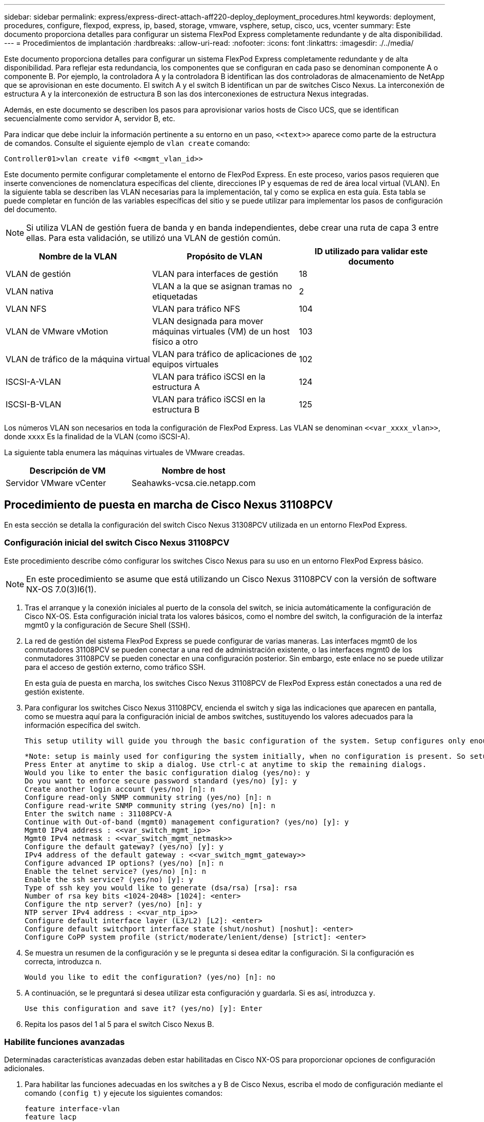 ---
sidebar: sidebar 
permalink: express/express-direct-attach-aff220-deploy_deployment_procedures.html 
keywords: deployment, procedures, configure, flexpod, express, ip, based, storage, vmware, vsphere, setup, cisco, ucs, vcenter 
summary: Este documento proporciona detalles para configurar un sistema FlexPod Express completamente redundante y de alta disponibilidad. 
---
= Procedimientos de implantación
:hardbreaks:
:allow-uri-read: 
:nofooter: 
:icons: font
:linkattrs: 
:imagesdir: ./../media/


Este documento proporciona detalles para configurar un sistema FlexPod Express completamente redundante y de alta disponibilidad. Para reflejar esta redundancia, los componentes que se configuran en cada paso se denominan componente A o componente B. Por ejemplo, la controladora A y la controladora B identifican las dos controladoras de almacenamiento de NetApp que se aprovisionan en este documento. El switch A y el switch B identifican un par de switches Cisco Nexus. La interconexión de estructura A y la interconexión de estructura B son las dos interconexiones de estructura Nexus integradas.

Además, en este documento se describen los pasos para aprovisionar varios hosts de Cisco UCS, que se identifican secuencialmente como servidor A, servidor B, etc.

Para indicar que debe incluir la información pertinente a su entorno en un paso, `\<<text>>` aparece como parte de la estructura de comandos. Consulte el siguiente ejemplo de `vlan create` comando:

....
Controller01>vlan create vif0 <<mgmt_vlan_id>>
....
Este documento permite configurar completamente el entorno de FlexPod Express. En este proceso, varios pasos requieren que inserte convenciones de nomenclatura específicas del cliente, direcciones IP y esquemas de red de área local virtual (VLAN). En la siguiente tabla se describen las VLAN necesarias para la implementación, tal y como se explica en esta guía. Esta tabla se puede completar en función de las variables específicas del sitio y se puede utilizar para implementar los pasos de configuración del documento.


NOTE: Si utiliza VLAN de gestión fuera de banda y en banda independientes, debe crear una ruta de capa 3 entre ellas. Para esta validación, se utilizó una VLAN de gestión común.

|===
| Nombre de la VLAN | Propósito de VLAN | ID utilizado para validar este documento 


| VLAN de gestión | VLAN para interfaces de gestión | 18 


| VLAN nativa | VLAN a la que se asignan tramas no etiquetadas | 2 


| VLAN NFS | VLAN para tráfico NFS | 104 


| VLAN de VMware vMotion | VLAN designada para mover máquinas virtuales (VM) de un host físico a otro | 103 


| VLAN de tráfico de la máquina virtual | VLAN para tráfico de aplicaciones de equipos virtuales | 102 


| ISCSI-A-VLAN | VLAN para tráfico iSCSI en la estructura A | 124 


| ISCSI-B-VLAN | VLAN para tráfico iSCSI en la estructura B | 125 
|===
Los números VLAN son necesarios en toda la configuración de FlexPod Express. Las VLAN se denominan `\<<var_xxxx_vlan>>`, donde `xxxx` Es la finalidad de la VLAN (como iSCSI-A).

La siguiente tabla enumera las máquinas virtuales de VMware creadas.

|===
| Descripción de VM | Nombre de host 


| Servidor VMware vCenter | Seahawks-vcsa.cie.netapp.com 
|===


== Procedimiento de puesta en marcha de Cisco Nexus 31108PCV

En esta sección se detalla la configuración del switch Cisco Nexus 31308PCV utilizada en un entorno FlexPod Express.



=== Configuración inicial del switch Cisco Nexus 31108PCV

Este procedimiento describe cómo configurar los switches Cisco Nexus para su uso en un entorno FlexPod Express básico.


NOTE: En este procedimiento se asume que está utilizando un Cisco Nexus 31108PCV con la versión de software NX-OS 7.0(3)I6(1).

. Tras el arranque y la conexión iniciales al puerto de la consola del switch, se inicia automáticamente la configuración de Cisco NX-OS. Esta configuración inicial trata los valores básicos, como el nombre del switch, la configuración de la interfaz mgmt0 y la configuración de Secure Shell (SSH).
. La red de gestión del sistema FlexPod Express se puede configurar de varias maneras. Las interfaces mgmt0 de los conmutadores 31108PCV se pueden conectar a una red de administración existente, o las interfaces mgmt0 de los conmutadores 31108PCV se pueden conectar en una configuración posterior. Sin embargo, este enlace no se puede utilizar para el acceso de gestión externo, como tráfico SSH.
+
En esta guía de puesta en marcha, los switches Cisco Nexus 31108PCV de FlexPod Express están conectados a una red de gestión existente.

. Para configurar los switches Cisco Nexus 31108PCV, encienda el switch y siga las indicaciones que aparecen en pantalla, como se muestra aquí para la configuración inicial de ambos switches, sustituyendo los valores adecuados para la información específica del switch.
+
....
This setup utility will guide you through the basic configuration of the system. Setup configures only enough connectivity for management of the system.
....
+
....
*Note: setup is mainly used for configuring the system initially, when no configuration is present. So setup always assumes system defaults and not the current system configuration values.
Press Enter at anytime to skip a dialog. Use ctrl-c at anytime to skip the remaining dialogs.
Would you like to enter the basic configuration dialog (yes/no): y
Do you want to enforce secure password standard (yes/no) [y]: y
Create another login account (yes/no) [n]: n
Configure read-only SNMP community string (yes/no) [n]: n
Configure read-write SNMP community string (yes/no) [n]: n
Enter the switch name : 31108PCV-A
Continue with Out-of-band (mgmt0) management configuration? (yes/no) [y]: y
Mgmt0 IPv4 address : <<var_switch_mgmt_ip>>
Mgmt0 IPv4 netmask : <<var_switch_mgmt_netmask>>
Configure the default gateway? (yes/no) [y]: y
IPv4 address of the default gateway : <<var_switch_mgmt_gateway>>
Configure advanced IP options? (yes/no) [n]: n
Enable the telnet service? (yes/no) [n]: n
Enable the ssh service? (yes/no) [y]: y
Type of ssh key you would like to generate (dsa/rsa) [rsa]: rsa
Number of rsa key bits <1024-2048> [1024]: <enter>
Configure the ntp server? (yes/no) [n]: y
NTP server IPv4 address : <<var_ntp_ip>>
Configure default interface layer (L3/L2) [L2]: <enter>
Configure default switchport interface state (shut/noshut) [noshut]: <enter>
Configure CoPP system profile (strict/moderate/lenient/dense) [strict]: <enter>
....
. Se muestra un resumen de la configuración y se le pregunta si desea editar la configuración. Si la configuración es correcta, introduzca `n`.
+
....
Would you like to edit the configuration? (yes/no) [n]: no
....
. A continuación, se le preguntará si desea utilizar esta configuración y guardarla. Si es así, introduzca `y`.
+
....
Use this configuration and save it? (yes/no) [y]: Enter
....
. Repita los pasos del 1 al 5 para el switch Cisco Nexus B.




=== Habilite funciones avanzadas

Determinadas características avanzadas deben estar habilitadas en Cisco NX-OS para proporcionar opciones de configuración adicionales.

. Para habilitar las funciones adecuadas en los switches a y B de Cisco Nexus, escriba el modo de configuración mediante el comando `(config t)` y ejecute los siguientes comandos:
+
....
feature interface-vlan
feature lacp
feature vpc
....
+

NOTE: El hash de equilibrio de carga del canal de puerto predeterminado utiliza las direcciones IP de origen y destino para determinar el algoritmo de equilibrio de carga en las interfaces del canal de puerto. Puede lograr una mejor distribución entre los miembros del canal de puerto proporcionando más entradas al algoritmo hash más allá de las direcciones IP de origen y destino. Por el mismo motivo, NetApp recomienda encarecidamente añadir los puertos TCP de origen y destino al algoritmo hash.

. Desde el modo de configuración `(config t)`, Ejecute los siguientes comandos para establecer la configuración de equilibrio de carga del canal de puertos global en los conmutadores A y B de Cisco Nexus:
+
....
port-channel load-balance src-dst ip-l4port
....




=== Realizar la configuración de árbol de expansión global

La plataforma Cisco Nexus utiliza una nueva función de protección llamada garantía de puente. La garantía de puente ayuda a proteger contra un enlace unidireccional u otro error de software con un dispositivo que continúa redirectando el tráfico de datos cuando ya no ejecuta el algoritmo de árbol expansivo. Los puertos se pueden colocar en uno de varios estados, incluyendo la red o el borde, dependiendo de la plataforma.

NetApp recomienda establecer la garantía de puente para que todos los puertos se consideren puertos de red de forma predeterminada. Este ajuste obliga al administrador de red a revisar la configuración de cada puerto. También revela los errores de configuración más comunes, como puertos de borde no identificados o un vecino que no tiene activada la función de garantía de puente. Además, es más seguro tener el bloque de árbol expansivo muchos puertos en lugar de muy pocos, lo que permite que el estado de puerto predeterminado mejore la estabilidad general de la red.

Preste especial atención al estado de árbol de expansión al agregar servidores, almacenamiento y switches ascendentes, especialmente si no admiten la garantía de puente. En estos casos, es posible que deba cambiar el tipo de puerto para que los puertos estén activos.

El protector de unidad de datos de protocolo puente (BPDU) está habilitado de forma predeterminada en puertos periféricos como otra capa de protección. Para evitar bucles en la red, esta característica cierra el puerto si se ven BPDU de otro switch en esta interfaz.

Desde el modo de configuración (`config t`), ejecute los siguientes comandos para configurar las opciones de árbol expansivo predeterminadas, incluidos el tipo de puerto predeterminado y el protector BPDU, en el conmutador A de Cisco Nexus y el conmutador B:

....
spanning-tree port type network default
spanning-tree port type edge bpduguard default
....


=== Defina las VLAN

Antes de configurar puertos individuales con VLAN diferentes, se deben definir las VLAN de capa 2 en el switch. También se recomienda nombrar las VLAN para que la solución de problemas sea sencilla en el futuro.

Desde el modo de configuración (`config t`), ejecute los siguientes comandos para definir y describir las VLAN de capa 2 en el switch A y el switch B de Cisco Nexus:

....
vlan <<nfs_vlan_id>>
  name NFS-VLAN
vlan <<iSCSI_A_vlan_id>>
  name iSCSI-A-VLAN
vlan <<iSCSI_B_vlan_id>>
  name iSCSI-B-VLAN
vlan <<vmotion_vlan_id>>
  name vMotion-VLAN
vlan <<vmtraffic_vlan_id>>
  name VM-Traffic-VLAN
vlan <<mgmt_vlan_id>>
  name MGMT-VLAN
vlan <<native_vlan_id>>
  name NATIVE-VLAN
exit
....


=== Configurar el acceso y las descripciones de los puertos de gestión

Como es el caso, la asignación de nombres a las VLAN de capa 2, las descripciones de configuración de todas las interfaces pueden ayudar tanto al aprovisionamiento como a la solución de problemas.

Desde el modo de configuración (`config t`) En cada uno de los conmutadores, introduzca las siguientes descripciones de puerto para la configuración grande de FlexPod Express:



==== Switch Cisco Nexus a

....
int eth1/1
  description AFF A220-A e0M
int eth1/2
  description Cisco UCS FI-A mgmt0
int eth1/3
  description Cisco UCS FI-A eth1/1
int eth1/4
  description Cisco UCS FI-B eth1/1
int eth1/13
  description vPC peer-link 31108PVC-B 1/13
int eth1/14
  description vPC peer-link 31108PVC-B 1/14
....


==== Switch Cisco Nexus B

....
int eth1/1
  description AFF A220-B e0M
int eth1/2
  description Cisco UCS FI-B mgmt0
int eth1/3
  description Cisco UCS FI-A eth1/2
int eth1/4
  description Cisco UCS FI-B eth1/2
int eth1/13
  description vPC peer-link 31108PVC-B 1/13
int eth1/14
  description vPC peer-link 31108PVC-B 1/14
....


=== Configurar las interfaces de gestión de almacenamiento y servidores

Las interfaces de gestión para el servidor y el almacenamiento suelen utilizar una sola VLAN. Por lo tanto, configure los puertos de la interfaz de gestión como puertos de acceso. Defina la VLAN de administración para cada switch y cambie el tipo de puerto de árbol expansivo a EDGE.

Desde el modo de configuración (`config t`), ejecute los siguientes comandos para configurar los ajustes de puerto para las interfaces de administración tanto de los servidores como del almacenamiento:



==== Switch Cisco Nexus a

....
int eth1/1-2
  switchport mode access
  switchport access vlan <<mgmt_vlan>>
  spanning-tree port type edge
  speed 1000
exit
....


==== Switch Cisco Nexus B

....
int eth1/1-2
  switchport mode access
  switchport access vlan <<mgmt_vlan>>
  spanning-tree port type edge
  speed 1000
exit
....


=== Añada la interfaz de distribución de NTP



==== Switch Cisco Nexus a

Desde el modo de configuración global, ejecute los siguientes comandos.

....
interface Vlan<ib-mgmt-vlan-id>
ip address <switch-a-ntp-ip>/<ib-mgmt-vlan-netmask-length>
no shutdown
exitntp peer <switch-b-ntp-ip> use-vrf default
....


==== Switch Cisco Nexus B

Desde el modo de configuración global, ejecute los siguientes comandos.

....
interface Vlan<ib-mgmt-vlan-id>
ip address <switch- b-ntp-ip>/<ib-mgmt-vlan-netmask-length>
no shutdown
exitntp peer <switch-a-ntp-ip> use-vrf default
....


=== Llevar a cabo la configuración global del canal de puertos virtuales

Un canal de puerto virtual (VPC) permite que los enlaces que están conectados físicamente a dos switches de Cisco Nexus diferentes aparezcan como un único canal de puerto a un tercer dispositivo. El tercer dispositivo puede ser un conmutador, un servidor o cualquier otro dispositivo de red. Un VPC puede proporcionar una multivía de nivel 2, que le permite crear redundancia aumentando el ancho de banda, permitiendo múltiples rutas paralelas entre los nodos y tráfico de equilibrio de carga donde haya rutas alternativas.

Un VPC proporciona las siguientes ventajas:

* Permitir que un único dispositivo utilice un canal de puerto a través de dos dispositivos de subida
* Eliminar puertos bloqueados del protocolo de árbol expansivo
* Proporciona una topología sin bucles
* Utilizando todo el ancho de banda disponible de enlace ascendente
* Proporcionar convergencia rápida si el enlace o un dispositivo falla
* Resiliencia a nivel de enlace
* Contribuir a proporcionar una alta disponibilidad


La función VPC requiere alguna configuración inicial entre los dos switches de Cisco Nexus para que funcionen correctamente. Si utiliza la configuración de mgmt0 de fondo, utilice las direcciones definidas en las interfaces y compruebe que se pueden comunicar mediante ping `\<<switch_A/B_mgmt0_ip_addr>>vrf` comando de gestión.

Desde el modo de configuración (`config t`), ejecute los siguientes comandos para configurar la configuración global de VPC para ambos switches:



==== Switch Cisco Nexus a

....
vpc domain 1
 role priority 10
peer-keepalive destination <<switch_B_mgmt0_ip_addr>> source <<switch_A_mgmt0_ip_addr>> vrf management
  peer-gateway
  auto-recovery
  ip arp synchronize
  int eth1/13-14
  channel-group 10 mode active
int Po10description vPC peer-link
switchport
switchport mode trunkswitchport trunk native vlan <<native_vlan_id>>
switchport trunk allowed vlan <<nfs_vlan_id>>,<<vmotion_vlan_id>>, <<vmtraffic_vlan_id>>, <<mgmt_vlan>, <<iSCSI_A_vlan_id>>, <<iSCSI_B_vlan_id>> spanning-tree port type network
vpc peer-link
no shut
exit
int Po13
description vPC ucs-FI-A
switchport mode trunk
switchport trunk native vlan <<native_vlan_id>>
switchport trunk allowed vlan <<vmotion_vlan_id>>, <<vmtraffic_vlan_id>>, <<mgmt_vlan>> spanning-tree port type network
mtu 9216
vpc 13
no shut
exit
int eth1/3
  channel-group 13 mode active
int Po14
description vPC ucs-FI-B
switchport mode trunk
switchport trunk native vlan <<native_vlan_id>>
switchport trunk allowed vlan <<vmotion_vlan_id>>, <<vmtraffic_vlan_id>>, <<mgmt_vlan>> spanning-tree port type network
mtu 9216
vpc 14
no shut
exit
int eth1/4
  channel-group 14 mode active
copy run start
....


==== Switch Cisco Nexus B

....
vpc domain 1
peer-switch
role priority 20
peer-keepalive destination <<switch_A_mgmt0_ip_addr>> source <<switch_B_mgmt0_ip_addr>> vrf management
  peer-gateway
  auto-recovery
  ip arp synchronize
  int eth1/13-14
  channel-group 10 mode active
int Po10
description vPC peer-link
switchport
switchport mode trunk
switchport trunk native vlan <<native_vlan_id>>
switchport trunk allowed vlan <<nfs_vlan_id>>,<<vmotion_vlan_id>>, <<vmtraffic_vlan_id>>, <<mgmt_vlan>>, <<iSCSI_A_vlan_id>>, <<iSCSI_B_vlan_id>> spanning-tree port type network
vpc peer-link
no shut
exit
int Po13
description vPC ucs-FI-A
switchport mode trunk
switchport trunk native vlan <<native_vlan_id>>
switchport trunk allowed vlan <<vmotion_vlan_id>>, <<vmtraffic_vlan_id>>, <<mgmt_vlan>> spanning-tree port type network
mtu 9216
vpc 13
no shut
exit
int eth1/3
  channel-group 13 mode active
int Po14
description vPC ucs-FI-B
switchport mode trunk
switchport trunk native vlan <<native_vlan_id>>
switchport trunk allowed vlan <<vmotion_vlan_id>>, <<vmtraffic_vlan_id>>, <<mgmt_vlan>> spanning-tree port type network
mtu 9216
vpc 14
no shut
exit
int eth1/4
  channel-group 14 mode active
copy run start
....

NOTE: En esta validación de solución se utilizó una unidad de transmisión máxima (MTU) de 9000. Sin embargo, en función de los requisitos de la aplicación, puede configurar un valor de MTU adecuado. Es importante establecer el mismo valor de MTU en la solución de FlexPod. Las configuraciones de MTU incorrectas entre componentes provocan la eliminación de paquetes.



=== Enlace ascendente a la infraestructura de red existente

En función de la infraestructura de red disponible, se pueden utilizar varios métodos y funciones para elevar el entorno FlexPod. Si existe un entorno Cisco Nexus existente, NetApp recomienda utilizar VPC para conectar los switches Cisco Nexus 31108PVC incluidos en el entorno FlexPod a la infraestructura. Los enlaces ascendentes pueden ser enlaces de subida de 10 GbE para una solución de infraestructura de 10 GbE o 1 GbE para una solución de infraestructura de 1 GbE si fuera necesario. Los procedimientos descritos anteriormente se pueden utilizar para crear un VPC de enlace ascendente al entorno existente. Asegúrese de ejecutar Copy RUN START para guardar la configuración en cada switch una vez completada la configuración.



== Procedimiento de instalación de almacenamiento NetApp (parte 1)

En esta sección se describe el procedimiento de implementación del almacenamiento AFF de NetApp.



=== Instalación de la controladora de almacenamiento de NetApp serie AFF2xx



==== Hardware Universe de NetApp

La https://hwu.netapp.com/Home/Index["Hardware Universe de NetApp"^] (HWU) proporciona componentes de hardware y software compatibles con cualquier versión específica de ONTAP. Proporciona información de configuración para todos los dispositivos de almacenamiento de NetApp compatibles actualmente con el software ONTAP. También se proporciona una tabla de compatibilidades de componentes.

Confirme que los componentes de hardware y software que desea utilizar son compatibles con la versión de ONTAP que tiene previsto instalar:

. Acceda a http://hwu.netapp.com/Home/Index["HWU"^] aplicación para ver las guías de configuración del sistema. Seleccione la pestaña Comparar sistemas de almacenamiento para ver la compatibilidad entre diferentes versiones del software ONTAP y los dispositivos de almacenamiento de NetApp con las especificaciones que desea.
. Como alternativa, para comparar componentes por dispositivo de almacenamiento, haga clic en Comparar sistemas de almacenamiento.


|===
| Requisitos previos de la controladora de la serie AFF2XX 


| Para planificar la ubicación física de los sistemas de almacenamiento, consulte las siguientes secciones: Requisitos eléctricos cables de alimentación compatibles puertos y cables integrados 
|===


==== Controladoras de almacenamiento

Siga los procedimientos de instalación física de los controladores de la https://library-clnt.dmz.netapp.com/documentation/docweb/index.html?productID=62331&language=en-US["Documentación de AFF A220"^].



=== ONTAP 9.5 de NetApp



==== Hoja de datos de configuración

Antes de ejecutar la secuencia de comandos de instalación, rellene la hoja de datos de configuración del manual del producto. La hoja de datos de configuración está disponible en la http://docs.netapp.com/ontap-9/topic/com.netapp.doc.dot-cm-ssg/home.html["Guía de configuración de software de ONTAP 9.5"^] (disponible en la http://docs.netapp.com/ontap-9/index.jsp["Centro de documentación de ONTAP 9"^]). La siguiente tabla muestra información sobre la instalación y la configuración de ONTAP 9.5.


NOTE: Este sistema se establece en una configuración de clúster de dos nodos sin switch.

|===
| Detalles del clúster | Valor de detalles del clúster 


| Nodo del clúster: Dirección IP | \<<var_nodeA_mgmt_ip>> 


| Máscara de red Del nodo a del clúster | \<<var_nodeA_mgmt_mask>> 


| Nodo del clúster: Puerta de enlace | \<<var_nodeA_mgmt_gateway>> 


| Nombre del nodo a del clúster | \<<var_nodeA>> 


| Dirección IP del nodo B del clúster | \<<var_nodeB_mgmt_ip>> 


| Máscara de red del nodo B del clúster | \<<var_nodeB_mgmt_mask>> 


| Puerta de enlace del nodo B del clúster | \<<var_nodeB_mgmt_gateway>> 


| Nombre del nodo B del clúster | \<<var_nodeB>> 


| Dirección URL de ONTAP 9.5 | \<<var_url_boot_software>> 


| El nombre del clúster | \<<var_clustername>> 


| Dirección IP de gestión del clúster | \<<var_clustermgmt_ip>> 


| Puerta de enlace del clúster B. | \<<var_clustermgmt_gateway>> 


| Máscara de red del clúster B. | \<<var_clustermgmt_mask>> 


| Nombre de dominio | \<<var_domain_name>> 


| IP del servidor DNS (puede introducir más de uno) | \<<var_dns_server_ip>> 


| SERVIDOR NTP: UNA IP | << switch-a-ntp-ip >> 


| IP DEL SERVIDOR NTP B. | << switch-b-ntp-ip >> 
|===


==== Configure el nodo A

Para configurar el nodo A, complete los siguientes pasos:

. Conéctese al puerto de la consola del sistema de almacenamiento. Tiene que ver un cargador-a del símbolo del sistema. Sin embargo, si el sistema de almacenamiento está en un bucle de reinicio, pulse Ctrl- C para salir del bucle de autoarranque cuando vea este mensaje:
+
....
Starting AUTOBOOT press Ctrl-C to abort...
....
. Permita que el sistema arranque.
+
....
autoboot
....
. Pulse Ctrl- C para acceder al menú Inicio.
+
Si es ONTAP 9. 5 no es la versión del software que se está arrancando, continúe con los pasos siguientes para instalar el software nuevo. Si es ONTAP 9. 5 es la versión que se va a arrancar, seleccione la opción 8 e y para reiniciar el nodo. A continuación, continúe con el paso 14.

. Para instalar software nuevo, seleccione opción `7`.
. Introduzca `y` para realizar una actualización.
. Seleccione `e0M` para el puerto de red que desea usar para la descarga.
. Introduzca `y` para reiniciar ahora.
. Introduzca la dirección IP, la máscara de red y la puerta de enlace predeterminada para e0M en sus respectivos lugares.
+
....
<<var_nodeA_mgmt_ip>> <<var_nodeA_mgmt_mask>> <<var_nodeA_mgmt_gateway>>
....
. Especifique la dirección URL donde se puede encontrar el software.
+

NOTE: Este servidor web debe ser pingable.

. Pulse Intro para el nombre de usuario, indicando que no hay nombre de usuario.
. Introduzca `y` para establecer el software recién instalado como el predeterminado que se utilizará para los siguientes reinicios.
. Introduzca `y` para reiniciar el nodo.
+
Al instalar el software nuevo, el sistema podría realizar actualizaciones de firmware en el BIOS y las tarjetas adaptadoras, lo que provoca reinicios y posibles interrupciones en el cargador. Si se producen estas acciones, el sistema podría desviarse de este procedimiento.

. Pulse Ctrl- C para acceder al menú Inicio.
. Seleccione opción `4` Para una configuración limpia y inicializar todos los discos.
. Introduzca `y` para poner a cero discos, restablezca la configuración e instale un nuevo sistema de archivos.
. Introduzca `y` para borrar todos los datos de los discos.
+
La inicialización y creación del agregado raíz puede tardar 90 minutos o más en completarse, según el número y el tipo de discos conectados. Una vez finalizada la inicialización, el sistema de almacenamiento se reinicia. Tenga en cuenta que los SSD tardan mucho menos tiempo en inicializarse. Puede continuar con la configuración del nodo B mientras los discos del nodo A se están poniendo a cero.

. Mientras el nodo A se está inicializando, empiece a configurar el nodo B.




==== Configure el nodo B

Para configurar el nodo B, complete los siguientes pasos:

. Conéctese al puerto de la consola del sistema de almacenamiento. Tiene que ver un cargador-a del símbolo del sistema. Sin embargo, si el sistema de almacenamiento está en un bucle de reinicio, pulse Ctrl-C para salir del bucle de autoarranque cuando vea este mensaje:
+
....
Starting AUTOBOOT press Ctrl-C to abort...
....
. Pulse Ctrl-C para acceder al menú Inicio.
+
....
autoboot
....
. Pulse Ctrl-C cuando se le solicite.
+
Si es ONTAP 9. 5 no es la versión del software que se está arrancando, continúe con los pasos siguientes para instalar el software nuevo. Si ONTAP 9.4 es la versión que se va a arrancar, seleccione la opción 8 e y para reiniciar el nodo. A continuación, continúe con el paso 14.

. Para instalar software nuevo, seleccione la opción 7.
. Introduzca `y` para realizar una actualización.
. Seleccione `e0M` para el puerto de red que desea usar para la descarga.
. Introduzca `y` para reiniciar ahora.
. Introduzca la dirección IP, la máscara de red y la puerta de enlace predeterminada para e0M en sus respectivos lugares.
+
....
<<var_nodeB_mgmt_ip>> <<var_nodeB_mgmt_ip>><<var_nodeB_mgmt_gateway>>
....
. Especifique la dirección URL donde se puede encontrar el software.
+

NOTE: Este servidor web debe ser pingable.

+
....
<<var_url_boot_software>>
....
. Pulse Intro para el nombre de usuario, indicando que no hay nombre de usuario
. Introduzca `y` para establecer el software recién instalado como el predeterminado que se utilizará para los siguientes reinicios.
. Introduzca `y` para reiniciar el nodo.
+
Al instalar el software nuevo, el sistema podría realizar actualizaciones de firmware en el BIOS y las tarjetas adaptadoras, lo que provoca reinicios y posibles interrupciones en el cargador. Si se producen estas acciones, el sistema podría desviarse de este procedimiento.

. Pulse Ctrl-C para acceder al menú Inicio.
. Seleccione la opción 4 para Configuración limpia y inicializar todos los discos.
. Introduzca `y` para poner a cero discos, restablezca la configuración e instale un nuevo sistema de archivos.
. Introduzca `y` para borrar todos los datos de los discos.
+
La inicialización y creación del agregado raíz puede tardar 90 minutos o más en completarse, según el número y el tipo de discos conectados. Una vez finalizada la inicialización, el sistema de almacenamiento se reinicia. Tenga en cuenta que los SSD tardan mucho menos tiempo en inicializarse.





=== Continuación de la configuración Del nodo a y de la configuración del clúster

Desde un programa de puertos de consola conectado al puerto de la consola De la controladora De almacenamiento A (nodo A), ejecute el script de configuración del nodo. Este script se muestra cuando ONTAP 9.5 arranca en el nodo por primera vez.

El procedimiento de configuración del nodo y de los clústeres ha cambiado ligeramente en ONTAP 9.5. El asistente de configuración de clúster ahora se utiliza para configurar el primer nodo de un clúster, y System Manager se utiliza para configurar el clúster.

. Siga las instrucciones para configurar el nodo A.
+
....
Welcome to the cluster setup wizard.
You can enter the following commands at any time:
  "help" or "?" - if you want to have a question clarified,
  "back" - if you want to change previously answered questions, and
  "exit" or "quit" - if you want to quit the cluster setup wizard.
     Any changes you made before quitting will be saved.
You can return to cluster setup at any time by typing "cluster setup".
To accept a default or omit a question, do not enter a value.
This system will send event messages and periodic reports to NetApp Technical Support. To disable this feature, enter
autosupport modify -support disable
within 24 hours.
Enabling AutoSupport can significantly speed problem determination and resolution should a problem occur on your system.
For further information on AutoSupport, see: http://support.netapp.com/autosupport/
Type yes to confirm and continue {yes}: yes
Enter the node management interface port [e0M]:
Enter the node management interface IP address: <<var_nodeA_mgmt_ip>>
Enter the node management interface netmask: <<var_nodeA_mgmt_mask>>
Enter the node management interface default gateway: <<var_nodeA_mgmt_gateway>>
A node management interface on port e0M with IP address <<var_nodeA_mgmt_ip>> has been created.
Use your web browser to complete cluster setup by accessing
https://<<var_nodeA_mgmt_ip>>
Otherwise, press Enter to complete cluster setup using the command line interface:
....
. Vaya a la dirección IP de la interfaz de gestión del nodo.
+

NOTE: La configuración del clúster también se puede realizar mediante la CLI. Este documento describe la configuración del clúster mediante la configuración guiada de System Manager de NetApp.

. Haga clic en Guided Setup para configurar el clúster.
. Introduzca `\<<var_clustername>>` del nombre del clúster y. `\<<var_nodeA>>` y.. `\<<var_nodeB>>` para cada uno de los nodos que va a configurar. Introduzca la contraseña que desea usar para el sistema de almacenamiento. Seleccione Switchless Cluster para el tipo de clúster. Introduzca la licencia base del clúster.
. También es posible introducir licencias de funciones para Cluster, NFS e iSCSI.
. Ve un mensaje de estado que indica que el clúster se está creando. Este mensaje de estado cambia por varios Estados. Este proceso tarda varios minutos.
. Configure la red.
+
.. Anule la selección de la opción intervalo de direcciones IP.
.. Introduzca `\<<var_clustermgmt_ip>>` En el campo Cluster Management IP Address, `\<<var_clustermgmt_mask>>` En el campo máscara de red, y. `\<<var_clustermgmt_gateway>>` En el campo Puerta de enlace. Use el ... Selector en el campo Port para seleccionar e0M del nodo A.
.. La IP de gestión de nodos para el nodo A ya se ha rellenado. Introduzca `\<<var_nodeA_mgmt_ip>>` Para el nodo B.
.. Introduzca `\<<var_domain_name>>` En el campo DNS Domain Name. Introduzca `\<<var_dns_server_ip>>` En el campo DNS Server IP Address.
+
Puede introducir varias direcciones IP del servidor DNS.

.. Introduzca `\<<switch-a-ntp-ip>>` En el campo servidor NTP primario.
+
También puede introducir un servidor NTP alternativo como `\<<switch- b-ntp-ip>>`.



. Configure la información de soporte.
+
.. Si el entorno requiere un proxy para acceder a AutoSupport, introduzca la URL en Proxy URL.
.. Introduzca el host de correo SMTP y la dirección de correo electrónico para las notificaciones de eventos.
+
Debe, como mínimo, configurar el método de notificación de eventos antes de continuar. Puede seleccionar cualquiera de los métodos.



. Cuando indique que ha finalizado la configuración del clúster, haga clic en Manage your Cluster para configurar el almacenamiento.




=== Continuación de la configuración del clúster de almacenamiento

Después de configurar los nodos de almacenamiento y el clúster base, puede continuar con la configuración del clúster de almacenamiento.



==== Ponga a cero todos los discos de repuesto

Para poner a cero todos los discos de repuesto del clúster, ejecute el siguiente comando:

....
disk zerospares
....


==== Configure la personalidad de los puertos UTA2 integrados

. Verifique el modo actual y el tipo actual de puertos ejecutando el `ucadmin show` comando.
+
....
AFFA220-Clus::> ucadmin show
                       Current  Current    Pending  Pending    Admin
Node          Adapter  Mode     Type       Mode     Type       Status
------------  -------  -------  ---------  -------  ---------  -----------
AFFA220-Clus-01
              0c       cna      target     -        -          offline
AFFA220-Clus-01
              0d       cna      target     -        -          offline
AFFA220-Clus-01
              0e       cna      target     -        -          offline
AFFA220-Clus-01
              0f       cna      target     -        -          offline
AFFA220-Clus-02
              0c       cna      target     -        -          offline
AFFA220-Clus-02
              0d       cna      target     -        -          offline
AFFA220-Clus-02
              0e       cna      target     -        -          offline
AFFA220-Clus-02
              0f       cna      target     -        -          offline
8 entries were displayed.
....
. Compruebe que el modo actual de los puertos que se están utilizando es `cna` y que el tipo actual está establecido en `target`. De lo contrario, cambie la personalidad de puerto ejecutando el siguiente comando:
+
....
ucadmin modify -node <home node of the port> -adapter <port name> -mode cna -type target
....
+
Los puertos deben estar desconectados para que se ejecute el comando anterior. Para desconectar un puerto, ejecute el siguiente comando:

+
....
network fcp adapter modify -node <home node of the port> -adapter <port name> -state down
....
+

NOTE: Si ha cambiado la personalidad del puerto, debe reiniciar cada nodo para que el cambio se aplique.





==== Habilite el protocolo de detección de Cisco

Para habilitar el protocolo de detección de Cisco (CDP) en las controladoras de almacenamiento de NetApp, ejecute el siguiente comando:

....
node run -node * options cdpd.enable on
....


==== Habilite el protocolo de detección de capa de enlace en todos los puertos Ethernet

Habilite el intercambio de información cercana del protocolo de detección de capa de enlace (LLDP) entre los switches de red y almacenamiento ejecutando el siguiente comando. Este comando habilita LLDP en todos los puertos de todos los nodos del clúster.

....
node run * options lldp.enable on
....


==== Cambie el nombre de las interfaces lógicas de gestión

Para cambiar el nombre de las interfaces lógicas de gestión (LIF), realice los pasos siguientes:

. Muestra los nombres de las LIF de gestión actuales.
+
....
network interface show –vserver <<clustername>>
....
. Cambie el nombre de la LIF de gestión del clúster.
+
....
network interface rename –vserver <<clustername>> –lif cluster_setup_cluster_mgmt_lif_1 –newname cluster_mgmt
....
. Cambie el nombre del LIF de gestión del nodo B.
+
....
network interface rename -vserver <<clustername>> -lif cluster_setup_node_mgmt_lif_AFF A220_A_1 - newname AFF A220-01_mgmt1
....




==== Configure la reversión automática en la gestión del clúster

Ajuste la `auto-revert` parámetro en la interfaz de gestión del clúster.

....
network interface modify –vserver <<clustername>> -lif cluster_mgmt –auto-revert true
....


==== Configure la interfaz de red del procesador de servicio

Para asignar una dirección IPv4 estática al procesador de servicios en cada nodo, ejecute los siguientes comandos:

....
system service-processor network modify –node <<var_nodeA>> -address-family IPv4 –enable true – dhcp none –ip-address <<var_nodeA_sp_ip>> -netmask <<var_nodeA_sp_mask>> -gateway <<var_nodeA_sp_gateway>>
system service-processor network modify –node <<var_nodeB>> -address-family IPv4 –enable true – dhcp none –ip-address <<var_nodeB_sp_ip>> -netmask <<var_nodeB_sp_mask>> -gateway <<var_nodeB_sp_gateway>>
....

NOTE: Las direcciones IP de Service Processor deben estar en la misma subred que las direcciones IP de gestión de nodos.



==== Activar la recuperación tras fallos de almacenamiento en ONTAP

Para confirmar que la conmutación por error del almacenamiento está habilitada, ejecute los siguientes comandos de una pareja de conmutación por error:

. Comprobar el estado de recuperación tras fallos del almacenamiento.
+
....
storage failover show
....
+
Ambas `\<<var_nodeA>>` y.. `\<<var_nodeB>>` debe poder realizar una toma de control. Vaya al paso 3 si los nodos pueden realizar una toma de control.

. Habilite la conmutación al nodo de respaldo en uno de los dos nodos.
+
....
storage failover modify -node <<var_nodeA>> -enabled true
....
. Compruebe el estado de alta disponibilidad del clúster de dos nodos.
+

NOTE: Este paso no es aplicable para clústeres con más de dos nodos.

+
....
cluster ha show
....
. Vaya al paso 6 si está configurada la alta disponibilidad. Si se ha configurado la alta disponibilidad, verá el siguiente mensaje al emitir el comando:
+
....
High Availability Configured: true
....
. Habilite el modo de alta disponibilidad solo para el clúster de dos nodos.
+
No ejecute este comando para clústeres con más de dos nodos debido a que provoca problemas con la conmutación al nodo de respaldo.

+
....
cluster ha modify -configured true
Do you want to continue? {y|n}: y
....
. Compruebe que la asistencia de hardware está correctamente configurada y, si es necesario, modifique la dirección IP del partner.
+
....
storage failover hwassist show
....
+
El mensaje `Keep Alive Status : Error: did not receive hwassist keep alive alerts from partner` indica que la asistencia de hardware no está configurada. Ejecute los siguientes comandos para configurar hardware Assist.

+
....
storage failover modify –hwassist-partner-ip <<var_nodeB_mgmt_ip>> -node <<var_nodeA>>
storage failover modify –hwassist-partner-ip <<var_nodeA_mgmt_ip>> -node <<var_nodeB>>
....




==== Cree un dominio de retransmisión MTU para tramas gigantes en ONTAP

Para crear un dominio de retransmisión de datos con un valor MTU de 9000, ejecute los siguientes comandos:

....
broadcast-domain create -broadcast-domain Infra_NFS -mtu 9000
broadcast-domain create -broadcast-domain Infra_iSCSI-A -mtu 9000
broadcast-domain create -broadcast-domain Infra_iSCSI-B -mtu 9000
....


==== Quite los puertos de datos del dominio de retransmisión predeterminado

Los puertos de datos de 10 GbE se utilizan para el tráfico iSCSI/NFS y estos puertos deben eliminarse del dominio predeterminado. Los puertos e0e y e0f no se utilizan y deben eliminarse del dominio predeterminado.

Para quitar puertos del dominio de retransmisión, ejecute el siguiente comando:

....
broadcast-domain remove-ports -broadcast-domain Default -ports <<var_nodeA>>:e0c, <<var_nodeA>>:e0d, <<var_nodeA>>:e0e, <<var_nodeA>>:e0f, <<var_nodeB>>:e0c, <<var_nodeB>>:e0d, <<var_nodeA>>:e0e, <<var_nodeA>>:e0f
....


==== Deshabilite el control de flujo en los puertos UTA2

Se recomienda utilizar las mejores prácticas de NetApp para deshabilitar el control de flujo en todos los puertos UTA2 conectados a dispositivos externos. Para desactivar el control de flujo, ejecute los siguientes comandos:

....
net port modify -node <<var_nodeA>> -port e0c -flowcontrol-admin none
Warning: Changing the network port settings will cause a several second interruption in carrier. Do you want to continue? {y|n}: y
net port modify -node <<var_nodeA>> -port e0d -flowcontrol-admin none
Warning: Changing the network port settings will cause a several second interruption in carrier. Do you want to continue? {y|n}: y
net port modify -node <<var_nodeA>> -port e0e -flowcontrol-admin none
Warning: Changing the network port settings will cause a several second interruption in carrier. Do you want to continue? {y|n}: y
net port modify -node <<var_nodeA>> -port e0f -flowcontrol-admin none
Warning: Changing the network port settings will cause a several second interruption in carrier. Do you want to continue? {y|n}: y
net port modify -node <<var_nodeB>> -port e0c -flowcontrol-admin none
Warning: Changing the network port settings will cause a several second interruption in carrier. Do you want to continue? {y|n}: y
net port modify -node <<var_nodeB>> -port e0d -flowcontrol-admin none
Warning: Changing the network port settings will cause a several second interruption in carrier. Do you want to continue? {y|n}: y
net port modify -node <<var_nodeB>> -port e0e -flowcontrol-admin none
Warning: Changing the network port settings will cause a several second interruption in carrier. Do you want to continue? {y|n}: y
net port modify -node <<var_nodeB>> -port e0f -flowcontrol-admin none
Warning: Changing the network port settings will cause a several second interruption in carrier. Do you want to continue? {y|n}: y
....

NOTE: La conexión mínima directa de Cisco UCS a ONTAP no es compatible con LACP.



==== Configurar tramas gigantes en ONTAP de NetApp

Para configurar un puerto de red ONTAP para que utilice tramas gigantes (que normalmente tienen una MTU de 9,000 bytes), ejecute los siguientes comandos desde el shell del clúster:

....
AFF A220::> network port modify -node node_A -port e0e -mtu 9000
Warning: This command will cause a several second interruption of service on this network port.
Do you want to continue? {y|n}: y
AFF A220::> network port modify -node node_B -port e0e -mtu 9000
Warning: This command will cause a several second interruption of service on this network port.
Do you want to continue? {y|n}: y
AFF A220::> network port modify -node node_A -port e0f -mtu 9000
Warning: This command will cause a several second interruption of service on this network port.
Do you want to continue? {y|n}: y
AFF A220::> network port modify -node node_B -port e0f -mtu 9000
Warning: This command will cause a several second interruption of service on this network port.
Do you want to continue? {y|n}: y
....


==== Crear VLAN en ONTAP

Para crear VLAN en ONTAP, complete los siguientes pasos:

. Cree puertos VLAN NFS y añádalos al dominio de retransmisión de datos.
+
....
network port vlan create –node <<var_nodeA>> -vlan-name e0e-<<var_nfs_vlan_id>>
network port vlan create –node <<var_nodeA>> -vlan-name e0f-<<var_nfs_vlan_id>>
network port vlan create –node <<var_nodeB>> -vlan-name e0e-<<var_nfs_vlan_id>>
network port vlan create –node <<var_nodeB>> -vlan-name e0f-<<var_nfs_vlan_id>>
broadcast-domain add-ports -broadcast-domain Infra_NFS -ports <<var_nodeA>>: e0e- <<var_nfs_vlan_id>>, <<var_nodeB>>: e0e-<<var_nfs_vlan_id>> , <<var_nodeA>>:e0f- <<var_nfs_vlan_id>>, <<var_nodeB>>:e0f-<<var_nfs_vlan_id>>
....
. Cree puertos VLAN iSCSI y añádalos al dominio de retransmisión de datos.
+
....
network port vlan create –node <<var_nodeA>> -vlan-name e0e-<<var_iscsi_vlan_A_id>>
network port vlan create –node <<var_nodeA>> -vlan-name e0f-<<var_iscsi_vlan_B_id>>
network port vlan create –node <<var_nodeB>> -vlan-name e0e-<<var_iscsi_vlan_A_id>>
network port vlan create –node <<var_nodeB>> -vlan-name e0f-<<var_iscsi_vlan_B_id>>
broadcast-domain add-ports -broadcast-domain Infra_iSCSI-A -ports <<var_nodeA>>: e0e- <<var_iscsi_vlan_A_id>>,<<var_nodeB>>: e0e-<<var_iscsi_vlan_A_id>>
broadcast-domain add-ports -broadcast-domain Infra_iSCSI-B -ports <<var_nodeA>>: e0f- <<var_iscsi_vlan_B_id>>,<<var_nodeB>>: e0f-<<var_iscsi_vlan_B_id>>
....
. Cree puertos MGMT-VLAN.
+
....
network port vlan create –node <<var_nodeA>> -vlan-name e0m-<<mgmt_vlan_id>>
network port vlan create –node <<var_nodeB>> -vlan-name e0m-<<mgmt_vlan_id>>
....




==== Crear agregados en ONTAP

Durante el proceso de configuración de ONTAP, se crea un agregado que contiene el volumen raíz. Para crear agregados adicionales, determine el nombre del agregado, el nodo en el que se creará y el número de discos que contiene.

Para crear agregados, ejecute los siguientes comandos:

....
aggr create -aggregate aggr1_nodeA -node <<var_nodeA>> -diskcount <<var_num_disks>>
aggr create -aggregate aggr1_nodeB -node <<var_nodeB>> -diskcount <<var_num_disks>>
....
Conserve al menos un disco (seleccione el disco más grande) en la configuración como un repuesto. Una práctica recomendada es tener al menos un repuesto para cada tipo y tamaño de disco.

Empiece con cinco discos; puede añadir discos a un agregado cuando necesite almacenamiento adicional.

No se puede crear el agregado hasta que se complete el establecimiento en cero del disco. Ejecute el `aggr show` comando para mostrar el estado de creación del agregado. No continúe hasta `aggr1_nodeA` está en línea.



==== Configurar la zona horaria en ONTAP

Para configurar la sincronización horaria y establecer la zona horaria en el clúster, ejecute el siguiente comando:

....
timezone <<var_timezone>>
....

NOTE: Por ejemplo, en el este de los Estados Unidos, la zona horaria es `America/New_York`. Cuando haya comenzado a escribir el nombre de la zona horaria, pulse la tecla TAB para ver las opciones disponibles.



==== Configurar SNMP en ONTAP

Para configurar SNMP, realice los siguientes pasos:

. Configure la información básica de SNMP, como la ubicación y el contacto. Cuando se sondean, esta información es visible como `sysLocation` y.. `sysContact` Variables en SNMP.
+
....
snmp contact <<var_snmp_contact>>
snmp location “<<var_snmp_location>>”
snmp init 1
options snmp.enable on
....
. Configure las capturas SNMP para que se envíen a hosts remotos.
+
....
snmp traphost add <<var_snmp_server_fqdn>>
....




==== Configure SNMPv1 en ONTAP

Para configurar SNMPv1, establezca la contraseña de texto sin formato secreta compartida denominada comunidad.

....
snmp community add ro <<var_snmp_community>>
....

NOTE: Utilice la `snmp community delete all` comando con precaución. Si se utilizan cadenas de comunidad para otros productos de supervisión, este comando las quita.



==== Configure SNMPv3 en ONTAP

SNMPv3 requiere que defina y configure un usuario para la autenticación. Para configurar SNMPv3, lleve a cabo los siguientes pasos:

. Ejecute el `security snmpusers` Comando para ver el ID del motor.
. Cree un usuario llamado `snmpv3user`.
+
....
security login create -username snmpv3user -authmethod usm -application snmp
....
. Introduzca el ID del motor de la entidad autoritativa y seleccione `md5` como protocolo de autenticación.
. Escriba una contraseña de longitud mínima de ocho caracteres para el protocolo de autenticación cuando se le solicite.
. Seleccione `des` como protocolo de privacidad.
. Escriba una contraseña de longitud mínima de ocho caracteres para el protocolo de privacidad cuando se le solicite.




==== Configure HTTPS de AutoSupport en ONTAP

La herramienta AutoSupport de NetApp envía información de resumen de soporte a NetApp mediante HTTPS. Para configurar AutoSupport, ejecute el siguiente comando:

....
system node autosupport modify -node * -state enable –mail-hosts <<var_mailhost>> -transport https -support enable -noteto <<var_storage_admin_email>>
....


==== Cree una máquina virtual de almacenamiento

Para crear una máquina virtual de almacenamiento (SVM) de infraestructura, complete los siguientes pasos:

. Ejecute el `vserver create` comando.
+
....
vserver create –vserver Infra-SVM –rootvolume rootvol –aggregate aggr1_nodeA –rootvolume- security-style unix
....
. Añada el agregado de datos a la lista de agregados de infra-SVM para VSC de NetApp.
+
....
vserver modify -vserver Infra-SVM -aggr-list aggr1_nodeA,aggr1_nodeB
....
. Elimine los protocolos de almacenamiento que no se utilicen de la SVM, con lo que dejará NFS e iSCSI.
+
....
vserver remove-protocols –vserver Infra-SVM -protocols cifs,ndmp,fcp
....
. Habilite y ejecute el protocolo NFS en la SVM de infra-SVM.
+
....
nfs create -vserver Infra-SVM -udp disabled
....
. Encienda la `SVM vstorage` Parámetro para el plugin VAAI para NFS de NetApp. A continuación, compruebe que NFS se ha configurado.
+
....
vserver nfs modify –vserver Infra-SVM –vstorage enabled
vserver nfs show
....
+

NOTE: Los comandos están precedidos por `vserver` En la línea de comandos porque las SVM se denominaban servidores anteriormente





==== Configure NFSv3 en ONTAP

En la siguiente tabla se muestra la información necesaria para completar esta configuración.

|===
| Detalles | Valor de detalle 


| Host ESXi dirección IP de NFS | \<<var_esxi_hostA_nfs_ip>> 


| Dirección IP de NFS del host ESXi B | \<<var_esxi_hostB_nfs_ip>> 
|===
Para configurar NFS en la SVM, ejecute los siguientes comandos:

. Cree una regla para cada host ESXi en la política de exportación predeterminada.
. Asigne una regla para cada host ESXi que se cree. Cada host tiene su propio índice de reglas. El primer host ESXi tiene el índice de regla 1, el segundo host ESXi tiene el índice de regla 2, etc.
+
....
vserver export-policy rule create –vserver Infra-SVM -policyname default –ruleindex 1 –protocol nfs -clientmatch <<var_esxi_hostA_nfs_ip>> -rorule sys –rwrule sys -superuser sys –allow-suid falsevserver export-policy rule create –vserver Infra-SVM -policyname default –ruleindex 2 –protocol nfs -clientmatch <<var_esxi_hostB_nfs_ip>> -rorule sys –rwrule sys -superuser sys –allow-suid false
vserver export-policy rule show
....
. Asigne la política de exportación al volumen raíz de la SVM de infraestructura.
+
....
volume modify –vserver Infra-SVM –volume rootvol –policy default
....
+

NOTE: VSC de NetApp gestiona automáticamente las políticas de exportación si decide instalarlas después de configurar vSphere. Si no lo instala, debe crear reglas de políticas de exportación cuando se añadan servidores Cisco UCS B-Series adicionales.





==== Cree el servicio iSCSI en ONTAP

Para crear el servicio iSCSI, complete el paso siguiente:

. Cree el servicio iSCSI en la SVM. Este comando también inicia el servicio iSCSI y establece el nombre completo de iSCSI (IQN) para la SVM. Comprobar que iSCSI se ha configurado.
+
....
iscsi create -vserver Infra-SVM
iscsi show
....




==== Crear reflejo de uso compartido de carga del volumen raíz de la SVM en ONTAP

Para crear un reflejo de uso compartido de carga del volumen raíz de la SVM en ONTAP, complete los pasos siguientes:

. Cree un volumen para que sea el reflejo de uso compartido de carga del volumen raíz de la SVM de infraestructura en cada nodo.
+
....
volume create –vserver Infra_Vserver –volume rootvol_m01 –aggregate aggr1_nodeA –size 1GB –type DPvolume create –vserver Infra_Vserver –volume rootvol_m02 –aggregate aggr1_nodeB –size 1GB –type DP
....
. Crear una programación de tareas para actualizar las relaciones de mirroring del volumen raíz cada 15 minutos.
+
....
job schedule interval create -name 15min -minutes 15
....
. Cree las relaciones de mirroring.
+
....
snapmirror create -source-path Infra-SVM:rootvol -destination-path Infra-SVM:rootvol_m01 -type LS -schedule 15min
snapmirror create -source-path Infra-SVM:rootvol -destination-path Infra-SVM:rootvol_m02 -type LS -schedule 15min
....
. Inicialice la relación de mirroring y compruebe que se haya creado.
+
....
snapmirror initialize-ls-set -source-path Infra-SVM:rootvol snapmirror show
....




==== Configure el acceso HTTPS en ONTAP

Para configurar el acceso seguro a la controladora de almacenamiento, lleve a cabo los siguientes pasos:

. Aumente el nivel de privilegio para acceder a los comandos de certificado.
+
....
set -privilege diag
Do you want to continue? {y|n}: y
....
. En general, ya se encuentra en funcionamiento un certificado autofirmado. Verifique el certificado ejecutando el siguiente comando:
+
....
security certificate show
....
. Para cada SVM que se muestra, el nombre común del certificado debe coincidir con el nombre de dominio completo (FQDN) de DNS de la SVM. Los cuatro certificados predeterminados deben eliminarse y sustituirse por certificados autofirmados o certificados de una entidad de certificación.
+
La práctica recomendada es eliminar certificados caducados antes de crear certificados. Ejecute el `security certificate delete` comando para eliminar certificados caducados. En el siguiente comando, use LA TABULACIÓN automática para seleccionar y eliminar cada certificado predeterminado.

+
....
security certificate delete [TAB] ...
Example: security certificate delete -vserver Infra-SVM -common-name Infra-SVM -ca Infra-SVM - type server -serial 552429A6
....
. Para generar e instalar certificados autofirmados, ejecute los siguientes comandos como comandos de una sola vez. Generar un certificado de servidor para la SVM de infraestructura y la SVM de clúster. De nuevo, utilice LA TABULACIÓN automática como ayuda para completar estos comandos.
+
....
security certificate create [TAB] ...
Example: security certificate create -common-name infra-svm.netapp.com -type server -size 2048 - country US -state "North Carolina" -locality "RTP" -organization "NetApp" -unit "FlexPod" -email- addr "abc@netapp.com" -expire-days 365 -protocol SSL -hash-function SHA256 -vserver Infra-SVM
....
. Para obtener los valores de los parámetros necesarios en el paso siguiente, ejecute el `security certificate show` comando.
. Habilite cada certificado que se acaba de crear mediante el `–server-enabled true` y.. `–client- enabled false` parámetros. De nuevo, utilice LA TABULACIÓN automática.
+
....
security ssl modify [TAB] ...
Example: security ssl modify -vserver Infra-SVM -server-enabled true -client-enabled false -ca infra-svm.netapp.com -serial 55243646 -common-name infra-svm.netapp.com
....
. Configure y habilite el acceso SSL y HTTPS y deshabilite el acceso HTTP.
+
....
system services web modify -external true -sslv3-enabled true
Warning: Modifying the cluster configuration will cause pending web service requests to be interrupted as the web servers are restarted.
Do you want to continue {y|n}: y
System services firewall policy delete -policy mgmt -service http -vserver <<var_clustername>>
....
+

NOTE: Es normal que algunos de estos comandos devuelvan un mensaje de error indicando que la entrada no existe.

. Vuelva al nivel de privilegio de administrador y cree la configuración para permitir que la SVM esté disponible en la web.
+
....
set –privilege admin
vserver services web modify –name spi|ontapi|compat –vserver * -enabled true
....




==== Cree un volumen de FlexVol de NetApp en ONTAP

Para crear un volumen FlexVol® de NetApp, introduzca el nombre del volumen, el tamaño y el agregado en el que existe. Crear dos volúmenes de almacenes de datos de VMware y un volumen de arranque del servidor.

....
volume create -vserver Infra-SVM -volume infra_datastore_1 -aggregate aggr1_nodeA -size 500GB - state online -policy default -junction-path /infra_datastore_1 -space-guarantee none -percent- snapshot-space 0
volume create -vserver Infra-SVM -volume infra_datastore_2 -aggregate aggr1_nodeB -size 500GB - state online -policy default -junction-path /infra_datastore_2 -space-guarantee none -percent- snapshot-space 0
....
....
volume create -vserver Infra-SVM -volume infra_swap -aggregate aggr1_nodeA -size 100GB -state online -policy default -juntion-path /infra_swap -space-guarantee none -percent-snapshot-space 0 -snapshot-policy none
volume create -vserver Infra-SVM -volume esxi_boot -aggregate aggr1_nodeA -size 100GB -state online -policy default -space-guarantee none -percent-snapshot-space 0
....


==== Habilite la deduplicación en ONTAP

Para activar la deduplicación en los volúmenes adecuados una vez al día, ejecute los siguientes comandos:

....
volume efficiency modify –vserver Infra-SVM –volume esxi_boot –schedule sun-sat@0
volume efficiency modify –vserver Infra-SVM –volume infra_datastore_1 –schedule sun-sat@0
volume efficiency modify –vserver Infra-SVM –volume infra_datastore_2 –schedule sun-sat@0
....


==== Crear LUN en ONTAP

Para crear dos números de unidad lógica de arranque (LUN), ejecute los siguientes comandos:

....
lun create -vserver Infra-SVM -volume esxi_boot -lun VM-Host-Infra-A -size 15GB -ostype vmware - space-reserve disabled
lun create -vserver Infra-SVM -volume esxi_boot -lun VM-Host-Infra-B -size 15GB -ostype vmware - space-reserve disabled
....

NOTE: Cuando se añade un servidor Cisco UCS C-Series adicional, se debe crear un LUN de arranque adicional.



==== Creación de LIF iSCSI en ONTAP

En la siguiente tabla se muestra la información necesaria para completar esta configuración.

|===
| Detalles | Valor de detalle 


| Nodo de almacenamiento a iSCSI LIF01A | \<<var_nodeA_iscsi_lif01a_ip>> 


| Nodo de almacenamiento: Una máscara de red LIF01A de iSCSI | \<<var_nodeA_iscsi_lif01a_mask>> 


| Nodo de almacenamiento a iSCSI LIF01B | \<<var_nodeA_iscsi_lif01b_ip>> 


| Nodo de almacenamiento a máscara de red LIF01B de iSCSI | \<<var_nodeA_iscsi_lif01b_mask>> 


| Nodo de almacenamiento B iSCSI LIF01A | \<<var_nodeB_iscsi_lif01a_ip>> 


| Máscara de red del nodo de almacenamiento B iSCSI LIF01A | \<<var_nodeB_iscsi_lif01a_mask>> 


| ISCSI LIF01B del nodo de almacenamiento | \<<var_nodeB_iscsi_lif01b_ip>> 


| Máscara de red LIF01B de nodo de almacenamiento B. | \<<var_nodeB_iscsi_lif01b_mask>> 
|===
. Creación de cuatro LIF iSCSI, dos en cada nodo.
+
....
network interface create -vserver Infra-SVM -lif iscsi_lif01a -role data -data-protocol iscsi - home-node <<var_nodeA>> -home-port e0e-<<var_iscsi_vlan_A_id>> -address <<var_nodeA_iscsi_lif01a_ip>> -netmask <<var_nodeA_iscsi_lif01a_mask>> –status-admin up – failover-policy disabled –firewall-policy data –auto-revert false
network interface create -vserver Infra-SVM -lif iscsi_lif01b -role data -data-protocol iscsi - home-node <<var_nodeA>> -home-port e0f-<<var_iscsi_vlan_B_id>> -address <<var_nodeA_iscsi_lif01b_ip>> -netmask <<var_nodeA_iscsi_lif01b_mask>> –status-admin up – failover-policy disabled –firewall-policy data –auto-revert false
network interface create -vserver Infra-SVM -lif iscsi_lif02a -role data -data-protocol iscsi - home-node <<var_nodeB>> -home-port e0e-<<var_iscsi_vlan_A_id>> -address <<var_nodeB_iscsi_lif01a_ip>> -netmask <<var_nodeB_iscsi_lif01a_mask>> –status-admin up – failover-policy disabled –firewall-policy data –auto-revert false
network interface create -vserver Infra-SVM -lif iscsi_lif02b -role data -data-protocol iscsi - home-node <<var_nodeB>> -home-port e0f-<<var_iscsi_vlan_B_id>> -address <<var_nodeB_iscsi_lif01b_ip>> -netmask <<var_nodeB_iscsi_lif01b_mask>> –status-admin up – failover-policy disabled –firewall-policy data –auto-revert false
network interface show
....




==== Creación de LIF NFS en ONTAP

En la siguiente tabla, se enumera la información necesaria para completar esta configuración.

|===
| Detalles | Valor de detalle 


| Nodo de almacenamiento: LIF NFS 01 a IP | \<<var_nodeA_nfs_lif_01_a_ip>> 


| Nodo de almacenamiento A LIF NFS 01 una máscara de red | \<<var_nodeA_nfs_lif_01_a_mask>> 


| Nodo de almacenamiento A LIF NFS 01 b IP | \<<var_nodeA_nfs_lif_01_b_ip>> 


| Nodo de almacenamiento a máscara de red LIF 01 b de LIF | \<<var_nodeA_nfs_lif_01_b_mask>> 


| Nodo de almacenamiento B LIF NFS 02 a IP | \<<var_nodeB_nfs_lif_02_a_ip>> 


| Nodo de almacenamiento B LIF NFS 02 a máscara de red | \<<var_nodeB_nfs_lif_02_a_mask>> 


| Nodo de almacenamiento B LIF NFS 02 b IP | \<<var_nodeB_nfs_lif_02_b_ip>> 


| Nodo de almacenamiento B LIF NFS 02 b máscara de red | \<<var_nodeB_nfs_lif_02_b_mask>> 
|===
. Cree una LIF NFS.
+
....
network interface create -vserver Infra-SVM -lif nfs_lif01_a -role data -data-protocol nfs -home- node <<var_nodeA>> -home-port e0e-<<var_nfs_vlan_id>> –address <<var_nodeA_nfs_lif_01_a_ip>> - netmask << var_nodeA_nfs_lif_01_a_mask>> -status-admin up –failover-policy broadcast-domain-wide – firewall-policy data –auto-revert true
network interface create -vserver Infra-SVM -lif nfs_lif01_b -role data -data-protocol nfs -home- node <<var_nodeA>> -home-port e0f-<<var_nfs_vlan_id>> –address <<var_nodeA_nfs_lif_01_b_ip>> - netmask << var_nodeA_nfs_lif_01_b_mask>> -status-admin up –failover-policy broadcast-domain-wide – firewall-policy data –auto-revert true
network interface create -vserver Infra-SVM -lif nfs_lif02_a -role data -data-protocol nfs -home- node <<var_nodeB>> -home-port e0e-<<var_nfs_vlan_id>> –address <<var_nodeB_nfs_lif_02_a_ip>> - netmask << var_nodeB_nfs_lif_02_a_mask>> -status-admin up –failover-policy broadcast-domain-wide – firewall-policy data –auto-revert true
network interface create -vserver Infra-SVM -lif nfs_lif02_b -role data -data-protocol nfs -home- node <<var_nodeB>> -home-port e0f-<<var_nfs_vlan_id>> –address <<var_nodeB_nfs_lif_02_b_ip>> - netmask << var_nodeB_nfs_lif_02_b_mask>> -status-admin up –failover-policy broadcast-domain-wide – firewall-policy data –auto-revert true
network interface show
....




==== Añada el administrador de SVM de infraestructura

En la siguiente tabla, se enumera la información necesaria para completar esta configuración.

|===
| Detalles | Valor de detalle 


| IP de Vsmgmt | \<<var_svm_mgmt_ip>> 


| Máscara de red Vsmgmt | \<<var_svm_mgmt_mask>> 


| Puerta de enlace predeterminada de Vsmgmt | \<<var_svm_mgmt_gateway>> 
|===
Para añadir la LIF de administrador de SVM de infraestructura y de administración de SVM a la red de gestión, realice los siguientes pasos:

. Ejecute el siguiente comando:
+
....
network interface create –vserver Infra-SVM –lif vsmgmt –role data –data-protocol none –home-node <<var_nodeB>> -home-port e0M –address <<var_svm_mgmt_ip>> -netmask <<var_svm_mgmt_mask>> - status-admin up –failover-policy broadcast-domain-wide –firewall-policy mgmt –auto-revert true
....
+

NOTE: La IP de administración de SVM aquí debe estar en la misma subred que la IP de administración del clúster de almacenamiento.

. Cree una ruta predeterminada para permitir que la interfaz de gestión de SVM llegue al mundo exterior.
+
....
network route create –vserver Infra-SVM -destination 0.0.0.0/0 –gateway <<var_svm_mgmt_gateway>> network route show
....
. Establezca una contraseña para la SVM `vsadmin` usuario y desbloquear el usuario.
+
....
security login password –username vsadmin –vserver Infra-SVM
Enter a new password: <<var_password>>
Enter it again: <<var_password>>
security login unlock –username vsadmin –vserver
....




== Configuración de servidor Cisco UCS



=== Base de Cisco UCS de FlexPod

Realice la configuración inicial de la interconexión de estructura Cisco UCS 6324 para entornos FlexPod.

En esta sección se proporcionan procedimientos detallados para configurar Cisco UCS para su uso en un entorno FlexPod robo mediante Cisco UCS Manager.



=== Cisco UCS Fabric Interconnect 6324 A

Cisco UCS utiliza servidores y redes de capa de acceso. Este sistema de servidores de última generación de alto rendimiento proporciona un centro de datos con un alto grado de escalabilidad y agilidad de las cargas de trabajo.

Cisco UCS Manager 4.0(1b) es compatible con la interconexión de estructura 6324 que integra la interconexión de estructura en el chasis Cisco UCS y proporciona una solución integrada para un entorno de puesta en marcha más pequeño. Cisco UCS Mini simplifica la gestión del sistema y ahorra costes en puestas en marcha a baja escala.

Los componentes de hardware y software son compatibles con la estructura unificada de Cisco, que ejecuta varios tipos de tráfico de centros de datos a través de un único adaptador de red convergente.



=== Configuración inicial del sistema

La primera vez que accede a una interconexión de estructura en un dominio de Cisco UCS, el asistente de configuración le solicita la siguiente información necesaria para configurar el sistema:

* Método de instalación (GUI o CLI)
* Modo de configuración (restauración a partir de una copia de seguridad completa del sistema o la configuración inicial)
* Tipo de configuración del sistema (configuración en clúster o independiente)
* Nombre del sistema
* Contraseña de administrador
* La dirección IPv4 del puerto de gestión y la máscara de subred, o el prefijo y la dirección IPv6
* Dirección IPv4 o IPv6 de la pasarela predeterminada
* Dirección IPv4 o IPv6 del servidor DNS
* Nombre de dominio predeterminado


La siguiente tabla enumera la información necesaria para completar la configuración inicial de Cisco UCS en Fabric Interconnect A

|===
| Detalles | Detalle/valor 


| Nombre del sistema  | \<<var_ucs_clustername>> 


| Contraseña de administrador | \<<var_password>> 


| Dirección IP de administración: Interconexión de estructura A | \<<var_ucsa_mgmt_ip>> 


| Máscara de red de gestión: Interconexión de estructura A | \<<var_ucsa_mgmt_mask>> 


| Puerta de enlace predeterminada: Interconexión de estructura A | \<<var_ucsa_mgmt_gateway>> 


| Dirección IP del clúster | \<<var_ucs_cluster_ip>> 


| Dirección IP del servidor DNS | \<<var_nameserver_ip>> 


| Nombre de dominio | \<<var_domain_name>> 
|===
Para configurar Cisco UCS para su uso en un entorno FlexPod, complete los pasos siguientes:

. Conéctese al puerto de la consola de la primera interconexión de estructura a Cisco UCS 6324
+
....
Enter the configuration method. (console/gui) ? console

  Enter the setup mode; setup newly or restore from backup. (setup/restore) ? setup

  You have chosen to setup a new Fabric interconnect. Continue? (y/n): y

  Enforce strong password? (y/n) [y]: Enter

  Enter the password for "admin":<<var_password>>
  Confirm the password for "admin":<<var_password>>

  Is this Fabric interconnect part of a cluster(select 'no' for standalone)? (yes/no) [n]: yes

  Enter the switch fabric (A/B) []: A

  Enter the system name: <<var_ucs_clustername>>

  Physical Switch Mgmt0 IP address : <<var_ucsa_mgmt_ip>>

  Physical Switch Mgmt0 IPv4 netmask : <<var_ucsa_mgmt_mask>>

  IPv4 address of the default gateway : <<var_ucsa_mgmt_gateway>>

  Cluster IPv4 address : <<var_ucs_cluster_ip>>

  Configure the DNS Server IP address? (yes/no) [n]: y

       DNS IP address : <<var_nameserver_ip>>

  Configure the default domain name? (yes/no) [n]: y
Default domain name: <<var_domain_name>>

  Join centralized management environment (UCS Central)? (yes/no) [n]: no

 NOTE: Cluster IP will be configured only after both Fabric Interconnects are initialized. UCSM will be functional only after peer FI is configured in clustering mode.

  Apply and save the configuration (select 'no' if you want to re-enter)? (yes/no): yes
  Applying configuration. Please wait.

  Configuration file - Ok
....
. Revise la configuración que se muestra en la consola. Si son correctos, responda `yes` para aplicar y guardar la configuración.
. Espere a que se muestre la solicitud de inicio de sesión para comprobar que la configuración se ha guardado.


La siguiente tabla enumera la información necesaria para completar la configuración inicial de Cisco UCS en Fabric Interconnect B.

|===
| Detalles | Detalle/valor 


| Nombre del sistema  | \<<var_ucs_clustername>> 


| Contraseña de administrador | \<<var_password>> 


| Dirección IP de administración B | \<<var_ucsb_mgmt_ip>> 


| Netmask-FI B de gestión | \<<var_ucsb_mgmt_mask>> 


| Gateway-FI B predeterminada | \<<var_ucsb_mgmt_gateway>> 


| Dirección IP del clúster | \<<var_ucs_cluster_ip>> 


| Dirección IP del servidor DNS | \<<var_nameserver_ip>> 


| Nombre de dominio | \<<var_domain_name>> 
|===
. Conéctese al puerto de la consola del segundo Cisco UCS 6324 Fabric Interconnect B.
+
....
 Enter the configuration method. (console/gui) ? console

  Installer has detected the presence of a peer Fabric interconnect. This Fabric interconnect will be added to the cluster. Continue (y/n) ? y

  Enter the admin password of the peer Fabric interconnect:<<var_password>>
    Connecting to peer Fabric interconnect... done
    Retrieving config from peer Fabric interconnect... done
    Peer Fabric interconnect Mgmt0 IPv4 Address: <<var_ucsb_mgmt_ip>>
    Peer Fabric interconnect Mgmt0 IPv4 Netmask: <<var_ucsb_mgmt_mask>>
    Cluster IPv4 address: <<var_ucs_cluster_address>>

    Peer FI is IPv4 Cluster enabled. Please Provide Local Fabric Interconnect Mgmt0 IPv4 Address

  Physical Switch Mgmt0 IP address : <<var_ucsb_mgmt_ip>>


  Apply and save the configuration (select 'no' if you want to re-enter)? (yes/no): yes
  Applying configuration. Please wait.

  Configuration file - Ok
....
. Espere a que la solicitud de inicio de sesión confirme que la configuración se ha guardado.




=== Inicie sesión en Cisco UCS Manager

Para iniciar sesión en el entorno de Cisco Unified Computing System (UCS), complete los siguientes pasos:

. Abra un explorador web y desplácese hasta la dirección del clúster de Cisco UCS Fabric Interconnect.
+
Puede que tenga que esperar al menos 5 minutos tras configurar la segunda interconexión de estructura para que aparezca Cisco UCS Manager.

. Haga clic en el enlace Iniciar UCS Manager para iniciar Cisco UCS Manager.
. Acepte los certificados de seguridad necesarios.
. Cuando se lo pida, introduzca admin como nombre de usuario e introduzca la contraseña de administrador.
. Haga clic en Login para iniciar sesión en Cisco UCS Manager.




=== Software Cisco UCS Manager, versión 4.0(1b)

En este documento se asume el uso del software Cisco UCS Manager, versión 4.0(1b). Para actualizar el software Cisco UCS Manager y el software Cisco UCS 6324 Fabric Interconnect, consulte  https://www.cisco.com/c/en/us/support/servers-unified-computing/ucs-manager/products-installation-and-configuration-guides-list.html["Guías de instalación y actualización de Cisco UCS Manager."^]



=== Configure Cisco UCS Call Home

Cisco recomienda encarecidamente que configure Call Home en Cisco UCS Manager. La configuración de Call Home acelera la resolución de los casos de soporte. Para configurar Call Home, lleve a cabo los siguientes pasos:

. En Cisco UCS Manager, haga clic en Admin a la izquierda.
. Seleccione All > Communication Management > Call Home.
. Cambie el estado a Activado.
. Rellene todos los campos según sus preferencias de administración y haga clic en Guardar cambios y en Aceptar para completar la configuración de Call Home.




=== Agregue bloque de direcciones IP para el acceso al teclado, vídeo y ratón

Para crear un bloque de direcciones IP para el acceso de teclado, vídeo y ratón en banda en el entorno Cisco UCS, lleve a cabo los siguientes pasos:

. En Cisco UCS Manager, haga clic en LAN a la izquierda.
. Expanda Pools > raíz > grupos IP.
. Haga clic con el botón derecho del ratón en IP Pool ext-mgmt y seleccione Crear bloque de direcciones IPv4.
. Introduzca la dirección IP de inicio del bloque, el número de direcciones IP necesarias y la información de máscara de subred y puerta de enlace.
+
image:express-direct-attach-aff220-deploy_image7.png["Error: Falta la imagen gráfica"]

. Haga clic en OK para crear el bloque.
. Haga clic en Aceptar en el mensaje de confirmación.




=== Sincronice Cisco UCS con NTP

Para sincronizar el entorno Cisco UCS con los servidores NTP en los switches Nexus, realice los siguientes pasos:

. En Cisco UCS Manager, haga clic en Admin a la izquierda.
. Expanda todo > Administración de zonas horarias.
. Seleccione Time Zone.
. En el panel Propiedades, seleccione la zona horaria adecuada en el menú Zona horaria.
. Haga clic en Save Changes y haga clic en OK.
. Haga clic en Add NTP Server.
. Introduzca `<switch-a-ntp-ip> or <Nexus-A-mgmt-IP>` Y haga clic en Aceptar. Haga clic en Aceptar.
+
image:express-direct-attach-aff220-deploy_image8.png["Error: Falta la imagen gráfica"]

. Haga clic en Add NTP Server.
. Introduzca `<switch-b-ntp-ip>` `or <Nexus-B-mgmt-IP>` Y haga clic en Aceptar. Haga clic en Aceptar en la confirmación.
+
image:express-direct-attach-aff220-deploy_image9.png["Error: Falta la imagen gráfica"]





=== Edite la política de detección del chasis

La configuración de la política de detección simplifica la adición de chasis Cisco UCS B-Series y de extensores de estructura adicionales para ampliar la conectividad de Cisco UCS C-Series. Para modificar la política de detección del chasis, complete los siguientes pasos:

. En Cisco UCS Manager, haga clic en Equipment a la izquierda y seleccione Equipment en la segunda lista.
. En el panel derecho, seleccione la ficha Directivas.
. En Directivas globales, establezca la directiva de descubrimiento chasis/FEX para que coincida con el número mínimo de puertos de enlace ascendente conectados entre el chasis o los extensores de estructura (FEXes) y las interconexiones de estructura.
. Establezca la preferencia de agrupación de enlaces en Canal de puertos. Si el entorno que se está configurando contiene una gran cantidad de tráfico de multidifusión, establezca el valor hash de hardware de multidifusión en Activado.
. Haga clic en Save Changes.
. Haga clic en Aceptar.




=== Habilite puertos de servidor, enlace ascendente y almacenamiento

Para habilitar los puertos de servidor y enlace ascendente, lleve a cabo los siguientes pasos:

. En Cisco UCS Manager, en el panel de navegación, seleccione la pestaña equipos.
. Expanda Equipo > interconexiones de estructura > interconexión de estructura A > módulo fijo.
. Expanda puertos Ethernet.
. Seleccione los puertos 1 y 2 conectados a los switches Cisco Nexus 31108, haga clic con el botón derecho del ratón y seleccione Configurar como puerto de enlace ascendente.
. Haga clic en Sí para confirmar los puertos de enlace ascendente y haga clic en Aceptar.
. Seleccione los puertos 3 y 4 que están conectados a las controladoras de almacenamiento de NetApp, haga clic con el botón derecho y seleccione Configurar como puerto de dispositivo.
. Haga clic en Yes para confirmar los puertos del dispositivo.
. En la ventana Configurar como puerto de dispositivo, haga clic en Aceptar. 
. Haga clic en OK para confirmar.
. En el panel izquierdo, seleccione módulo fijo en interconexión de estructura A. 
. En la pestaña puertos Ethernet, confirme que los puertos se han configurado correctamente en la columna If Role. Si se han configurado servidores C-Series de puertos en el puerto de escalabilidad, haga clic en él para verificar la conectividad de los puertos.
+
image:express-direct-attach-aff220-deploy_image10.png["Error: Falta la imagen gráfica"]

. Expanda Equipo > interconexiones de estructura > interconexión de estructura B > módulo fijo.
. Expanda puertos Ethernet.
. Seleccione los puertos Ethernet 1 y 2 conectados a los switches Cisco Nexus 31108, haga clic con el botón derecho del ratón y seleccione Configurar como puerto de enlace ascendente.
. Haga clic en Sí para confirmar los puertos de enlace ascendente y haga clic en Aceptar.
. Seleccione los puertos 3 y 4 que están conectados a las controladoras de almacenamiento de NetApp, haga clic con el botón derecho y seleccione Configurar como puerto de dispositivo.
. Haga clic en Yes para confirmar los puertos del dispositivo.
. En la ventana Configurar como puerto de dispositivo, haga clic en Aceptar.
. Haga clic en OK para confirmar.
. En el panel izquierdo, seleccione módulo fijo en interconexión de estructura B. 
. En la pestaña puertos Ethernet, confirme que los puertos se han configurado correctamente en la columna If Role. Si se han configurado servidores C-Series de puertos en el puerto de escalabilidad, haga clic en él para verificar la conectividad de los puertos.
+
image:express-direct-attach-aff220-deploy_image11.png["Error: Falta la imagen gráfica"]





=== Cree canales de puertos de enlace ascendente con switches Cisco Nexus 31108

Para configurar los canales de puerto necesarios en el entorno Cisco UCS, complete los siguientes pasos:

. En Cisco UCS Manager, seleccione la pestaña LAN en el panel de navegación.
+

NOTE: En este procedimiento se crean dos canales de puerto: Uno desde la estructura a hasta los switches Cisco Nexus 31108 y uno desde la estructura B a los dos switches Cisco Nexus 31108. Si está utilizando interruptores estándar, modifique este procedimiento en consecuencia. Si utiliza 1 switch Gigabit Ethernet (1 GbE) y SFP GLC-T en las interconexiones de estructura, las velocidades de interfaz de los puertos Ethernet 1/1 y 1/2 en las interconexiones de estructura deben configurarse en 1 Gbps.

. En LAN > LAN Cloud, expanda el árbol de Fabric A.
. Haga clic con el botón derecho del ratón en Canales de puerto.
. Seleccione Crear canal de puerto.
. Introduzca 13 como el ID único del canal del puerto.
. Introduzca VPC-13-Nexus como nombre del canal de puerto.
. Haga clic en Siguiente.
+
image:express-direct-attach-aff220-deploy_image12.png["Error: Falta la imagen gráfica"]

. Seleccione los siguientes puertos para añadir al canal de puerto:
+
.. ID de ranura 1 y puerto 1
.. ID de ranura 1 y puerto 2


. Haga clic en >> para agregar los puertos al canal de puerto.
. Haga clic en Finish para crear el canal del puerto. Haga clic en Aceptar.
. En Canales de puerto, seleccione el canal de puerto recién creado.
+
El canal del puerto debe tener un estado general de subida.

. En el panel de navegación, en LAN > LAN Cloud, expanda el árbol de la estructura B.
. Haga clic con el botón derecho del ratón en Canales de puerto.
. Seleccione Crear canal de puerto.
. Introduzca 14 como el ID único del canal del puerto.
. Introduzca VPC-14-Nexus como nombre del canal de puerto. Haga clic en Siguiente.
. Seleccione los siguientes puertos para añadir al canal de puerto:
+
.. ID de ranura 1 y puerto 1
.. ID de ranura 1 y puerto 2


. Haga clic en >> para agregar los puertos al canal de puerto.
. Haga clic en Finish para crear el canal del puerto. Haga clic en Aceptar.
. En Canales de puerto, seleccione el puerto-canal recién creado.
. El canal del puerto debe tener un estado general de subida.




=== Crear una organización (opcional)

Las organizaciones se utilizan para organizar los recursos y restringir el acceso a varios grupos dentro de la organización DE TI, con lo que permiten el multi-tenancy de los recursos informáticos.


NOTE: Aunque este documento no asume el uso de las organizaciones, este procedimiento proporciona instrucciones para crear una.

Para configurar una organización en el entorno Cisco UCS, complete los pasos siguientes:

. En Cisco UCS Manager, en el menú Nuevo de la barra de herramientas, en la parte superior de la ventana, seleccione Crear organización.
. Escriba un nombre para la organización.
. Opcional: Introduzca una descripción para la organización. Haga clic en Aceptar.
. Haga clic en Aceptar en el mensaje de confirmación.




=== Configure los puertos del dispositivo de almacenamiento y las VLAN de almacenamiento

Para configurar los puertos del dispositivo de almacenamiento y las VLAN de almacenamiento, siga estos pasos:

. En Cisco UCS Manager, seleccione la pestaña LAN.
. Amplíe el cloud de dispositivos.
. Haga clic con el botón derecho en Appliances Cloud.
. Seleccione Create VLAN.
. Introduzca NFS-VLAN como el nombre de la VLAN de Infrastructure NFS.
. Deje común/Global seleccionado.
. Introduzca `\<<var_nfs_vlan_id>>` Para el ID de VLAN.
. Tipo de uso compartido de baja establecido en Ninguno.
+
image:express-direct-attach-aff220-deploy_image13.jpeg["Error: Falta la imagen gráfica"]

. Haga clic en OK y, a continuación, vuelva a hacer clic en OK para crear la VLAN.
. Haga clic con el botón derecho en Appliances Cloud.
. Seleccione Create VLAN.
. Introduzca iSCSI-A-VLAN como nombre para la infraestructura iSCSI Fabric A VLAN.
. Deje común/Global seleccionado.
. Introduzca `\<<var_iscsi-a_vlan_id>>` Para el ID de VLAN.
. Haga clic en OK y, a continuación, vuelva a hacer clic en OK para crear la VLAN.
. Haga clic con el botón derecho en Appliances Cloud.
. Seleccione Create VLAN.
. Introduzca iSCSI-B-VLAN como nombre para la VLAN de infraestructura iSCSI Fabric B.
. Deje común/Global seleccionado.
. Introduzca `\<<var_iscsi-b_vlan_id>>` Para el ID de VLAN.
. Haga clic en OK y, a continuación, vuelva a hacer clic en OK para crear la VLAN.
. Haga clic con el botón derecho en Appliances Cloud.
. Seleccione Create VLAN.
. Introduzca Native-VLAN como nombre de la VLAN nativa.
. Deje común/Global seleccionado.
. Introduzca `\<<var_native_vlan_id>>` Para el ID de VLAN.
. Haga clic en OK y, a continuación, vuelva a hacer clic en OK para crear la VLAN.
+
image:express-direct-attach-aff220-deploy_image14.png["Error: Falta la imagen gráfica"]

. En el panel de navegación, en LAN > Directivas, expanda dispositivos y haga clic con el botón derecho del ratón en Directivas de control de red.
. Seleccione Crear Directiva de control de red.
. Asigne un nombre a la política `Enable_CDP_LLPD` Y seleccione habilitado junto a CDP.
. Habilite las funciones de transmisión y recepción para LLDP.
+
image:express-direct-attach-aff220-deploy_image15.png["Error: Falta la imagen gráfica"]

. Haga clic en Aceptar y, a continuación, vuelva a hacer clic en Aceptar para crear la directiva.
. En el panel de navegación, en LAN > Appliances Cloud, expanda el árbol de Fabric A.
. Amplíe las interfaces.
. Seleccione interfaz de dispositivo 1/3.
. En el campo etiqueta de usuario, incluya información que indique el puerto de la controladora de almacenamiento; por ejemplo `<storage_controller_01_name>:e0e`. Haga clic en Save Changes y OK.
. Seleccione Enable_CDP Network Control Policy y seleccione Save Changes (Guardar cambios) y OK (Aceptar).
. En VLAN, seleccione iSCSI-A-VLAN, NFS VLAN y la VLAN nativa. Establezca la VLAN nativa como VLAN nativa. Borre la selección de VLAN predeterminada.
. Haga clic en Save Changes y OK.
+
image:express-direct-attach-aff220-deploy_image16.png["Error: Falta la imagen gráfica"]

. Seleccione Appliance Interface 1/4 en Fabric A.
. En el campo etiqueta de usuario, incluya información que indique el puerto de la controladora de almacenamiento; por ejemplo `<storage_controller_02_name>:e0e`. Haga clic en Save Changes y OK.
. Seleccione Enable_CDP Network Control Policy y seleccione Save Changes (Guardar cambios) y OK (Aceptar).
. En VLAN, seleccione iSCSI-A-VLAN, NFS VLAN y la VLAN nativa.
. Establezca la VLAN nativa como VLAN nativa. 
. Borre la selección de VLAN predeterminada.
. Haga clic en Save Changes y OK.
. En el panel de navegación, en LAN > Appliances Cloud, expanda el árbol de Fabric B.
. Amplíe las interfaces.
. Seleccione interfaz de dispositivo 1/3.
. En el campo etiqueta de usuario, incluya información que indique el puerto de la controladora de almacenamiento; por ejemplo `<storage_controller_01_name>:e0f`. Haga clic en Save Changes y OK.
. Seleccione Enable_CDP Network Control Policy y seleccione Save Changes (Guardar cambios) y OK (Aceptar).
. En VLAN, seleccione iSCSI-B-VLAN, NFS VLAN y la VLAN nativa. Establezca la VLAN nativa como VLAN nativa. Anule la selección de la VLAN predeterminada.
+
image:express-direct-attach-aff220-deploy_image17.png["Error: Falta la imagen gráfica"]

. Haga clic en Save Changes y OK.
. Seleccione interfaz de dispositivo 1/4 en Fabric B.
. En el campo etiqueta de usuario, incluya información que indique el puerto de la controladora de almacenamiento; por ejemplo `<storage_controller_02_name>:e0f`. Haga clic en Save Changes y OK.
. Seleccione Enable_CDP Network Control Policy y seleccione Save Changes (Guardar cambios) y OK (Aceptar).
. En VLAN, seleccione iSCSI-B-VLAN, NFS VLAN y la VLAN nativa. Establezca la VLAN nativa como VLAN nativa. Anule la selección de la VLAN predeterminada.
. Haga clic en Save Changes y OK.




=== Establezca las tramas gigantes en la estructura de Cisco UCS

Para configurar tramas gigantes y permitir la calidad de servicio en la estructura Cisco UCS, realice los siguientes pasos:

. En Cisco UCS Manager, en el panel de navegación, haga clic en la pestaña LAN.
. Seleccione LAN > LAN Cloud > QoS System Class.
. En el panel derecho, haga clic en la ficha General .
. En la fila esfuerzo, introduzca 9216 en el cuadro situado bajo la columna MTU.
+
image:express-direct-attach-aff220-deploy_image18.png["Error: Falta la imagen gráfica"]

. Haga clic en Save Changes.
. Haga clic en Aceptar.




=== Reconozca el chasis de Cisco UCS

Para reconocer todos los chasis Cisco UCS, lleve a cabo los siguientes pasos:

. En Cisco UCS Manager, seleccione la pestaña Equipo y, a continuación, expanda la pestaña equipos de la derecha.
. Expanda Equipo > chasis.
. En acciones para el chasis 1, seleccione reconocer chasis.
. Haga clic en Aceptar y, a continuación, en Aceptar para completar el reconocimiento del chasis.
. Haga clic en Cerrar para cerrar la ventana Propiedades.




=== Cargar imágenes de firmware de Cisco UCS 4.0(1b)

Para actualizar el software Cisco UCS Manager y el software Cisco UCS Fabric Interconnect a la versión 4.0(1b), consulte https://www.cisco.com/en/US/products/ps10281/prod_installation_guides_list.html["Guías de instalación y actualización de Cisco UCS Manager"^].



=== Cree un paquete de firmware del host

Las directivas de administración de firmware permiten al administrador seleccionar los paquetes correspondientes para una configuración de servidor determinada. Estas políticas suelen incluir paquetes para adaptadores, BIOS, controlador de placa, adaptadores de FC, ROM de opción del adaptador de bus de host (HBA) y propiedades de la controladora de almacenamiento.

Para crear una política de gestión de firmware para una configuración de servidor determinada en el entorno de Cisco UCS, lleve a cabo los pasos siguientes:

. En Cisco UCS Manager, haga clic en Servers (servidores) a la izquierda.
. Seleccione Policies > root.
. Expanda Paquetes de firmware del host.
. Seleccione predeterminado.
. En el panel acciones, seleccione Modificar versiones de paquete.
. Seleccione la versión 4.0(1b) para los dos paquetes blade.
+
image:express-direct-attach-aff220-deploy_image19.png["Error: Falta la imagen gráfica"]

. Haga clic en OK y, a continuación, en OK de nuevo para modificar el paquete de firmware del host.




=== Crear pools de direcciones MAC

Para configurar los pools de direcciones MAC necesarios para el entorno Cisco UCS, realice los siguientes pasos:

. En Cisco UCS Manager, haga clic en LAN a la izquierda.
. Seleccione Pools > raíz.
+
En este procedimiento, se crean dos grupos de direcciones MAC, uno para cada estructura de conmutación.

. Haga clic con el botón derecho del ratón en grupos MAC de la organización raíz.
. Seleccione Crear pool MAC para crear el pool de direcciones MAC.
. Introduzca MAC-Pool-A como nombre del pool MAC.
. Opcional: Introduzca una descripción para el grupo MAC.
. Seleccione secuencial como opción para Orden de asignación. Haga clic en Siguiente.
. Haga clic en Añadir.
. Especifique una dirección MAC inicial.
+

NOTE: Para la solución FlexPod, se recomienda colocar 0A en el octeto siguiente al último de la dirección MAC inicial para identificar todas las direcciones MAC como direcciones de la estructura A. En nuestro ejemplo, hemos seguido el ejemplo de incrustar también la información de número de dominio de Cisco UCS, que nos proporciona 00:25:B5:32:0A:00 como primera dirección MAC.

. Especifique un tamaño para el grupo de direcciones MAC que sea suficiente para admitir los recursos de servidor o blade disponibles. Haga clic en Aceptar.
+
image:express-direct-attach-aff220-deploy_image20.png["Error: Falta la imagen gráfica"]

. Haga clic en Finalizar.
. En el mensaje de confirmación, haga clic en Aceptar.
. Haga clic con el botón derecho del ratón en grupos MAC de la organización raíz.
. Seleccione Crear pool MAC para crear el pool de direcciones MAC.
. Introduzca MAC-Pool-B como nombre del pool MAC.
. Opcional: Introduzca una descripción para el grupo MAC.
. Seleccione secuencial como opción para Orden de asignación. Haga clic en Siguiente.
. Haga clic en Añadir.
. Especifique una dirección MAC inicial.
+

NOTE: Para la solución FlexPod, se recomienda colocar 0B en el siguiente al último octeto de la dirección MAC inicial para identificar todas las direcciones MAC de este grupo como direcciones de la estructura B. Una vez más, hemos seguido adelante en nuestro ejemplo de incrustar también la información de número de dominio de Cisco UCS, que nos proporciona 00:25:B5:32:0B:00 como nuestra primera dirección MAC.

. Especifique un tamaño para el grupo de direcciones MAC que sea suficiente para admitir los recursos de servidor o blade disponibles. Haga clic en Aceptar.
. Haga clic en Finalizar.
. En el mensaje de confirmación, haga clic en Aceptar.




=== Cree un pool IQN de iSCSI

Para configurar los pools IQN necesarios para el entorno Cisco UCS, complete los siguientes pasos:

. En Cisco UCS Manager, haga clic en SAN a la izquierda.
. Seleccione Pools > raíz.
. Haga clic con el botón derecho en IQN Pools.
. Seleccione Create IQN Suffix Pool para crear el pool IQN.
. Introduzca IQN-Pool para el nombre del pool IQN.
. Opcional: Introduzca una descripción para el pool de IQN.
. Introduzca `iqn.1992-08.com.cisco` como prefijo.
. Seleccione secuencial para orden de asignación. Haga clic en Siguiente.
. Haga clic en Añadir.
. Introduzca `ucs-host` como sufijo.
+

NOTE: Si se utilizan varios dominios de Cisco UCS, es posible que deba utilizar un sufijo IQN más específico.

. Introduzca 1 en el campo de.
. Especifique el tamaño del bloque de IQN suficiente para admitir los recursos del servidor disponibles. Haga clic en Aceptar.
+
image:express-direct-attach-aff220-deploy_image21.png["Error: Falta la imagen gráfica"]

. Haga clic en Finalizar.




=== Cree pools de direcciones IP del iniciador de iSCSI

Para configurar el arranque iSCSI de los pools IP necesarios para el entorno Cisco UCS, realice los pasos siguientes:

. En Cisco UCS Manager, haga clic en LAN a la izquierda.
. Seleccione Pools > raíz.
. Haga clic con el botón derecho en IP Pools.
. Seleccione Crear Pool IP.
. Introduzca iSCSI-IP-Pool-A como nombre del pool IP.
. Opcional: Introduzca una descripción para el grupo IP.
. Seleccione secuencial para la orden de asignación. Haga clic en Siguiente.
. Haga clic en Agregar para agregar un bloque de dirección IP.
. En el campo from, introduzca el principio del rango que se asignará como direcciones IP de iSCSI.
. Establezca el tamaño en direcciones suficientes para acomodar los servidores. Haga clic en Aceptar.
. Haga clic en Siguiente.
. Haga clic en Finalizar.
. Haga clic con el botón derecho en IP Pools.
. Seleccione Crear Pool IP.
. Introduzca iSCSI-IP-Pool-B como nombre del pool IP.
. Opcional: Introduzca una descripción para el grupo IP.
. Seleccione secuencial para la orden de asignación. Haga clic en Siguiente.
. Haga clic en Agregar para agregar un bloque de dirección IP.
. En el campo from, introduzca el principio del rango que se asignará como direcciones IP de iSCSI.
. Establezca el tamaño en direcciones suficientes para acomodar los servidores. Haga clic en Aceptar.
. Haga clic en Siguiente.
. Haga clic en Finalizar.




=== Cree un pool de sufijos UUID

Para configurar el pool de sufijos de identificador único universal (UUID) necesario para el entorno de Cisco UCS, complete los siguientes pasos:

. En Cisco UCS Manager, haga clic en Servers (servidores) a la izquierda.
. Seleccione Pools > raíz.
. Haga clic con el botón derecho en grupos de sufijo de UUID.
. Seleccione Crear pool de sufijo de UUID.
. Introduzca UUID-Pool como el nombre del pool de sufijos de UUID.
. Opcional: Introduzca una descripción para el pool de sufijos UUID.
. Mantenga el prefijo en la opción derivada.
. Seleccione secuencial para la orden de asignación.
. Haga clic en Siguiente.
. Haga clic en Add para añadir un bloque de UUID.
. Mantenga el campo de en el valor predeterminado.
. Especifique un tamaño para el bloque UUID que sea suficiente para admitir los recursos blade o de servidor disponibles. Haga clic en Aceptar.
. Haga clic en Finalizar.
. Haga clic en Aceptar.




=== Cree un pool de servidores

Para configurar el pool de servidores necesario para el entorno Cisco UCS, lleve a cabo los pasos siguientes:


NOTE: Considere la posibilidad de crear pools de servidores únicos para lograr la granularidad necesaria en su entorno.

. En Cisco UCS Manager, haga clic en Servers (servidores) a la izquierda.
. Seleccione Pools > raíz.
. Haga clic con el botón derecho en grupos de servidores.
. Seleccione Crear Pool de servidores.
. Escriba "Infra-Pool" como nombre del pool de servidores.
. Opcional: Introduzca una descripción para el pool de servidores. Haga clic en Siguiente.
. Seleccione dos (o más) servidores que se utilizarán para el clúster de gestión de VMware y haga clic en >> para añadirlos al pool "servidor de infra-Pool".
. Haga clic en Finalizar.
. Haga clic en Aceptar.




=== Cree una política de control de red para el protocolo de descubrimiento de Cisco y el protocolo de detección de la capa de enlace

Para crear una política de control de red para el protocolo de descubrimiento de Cisco (CDP) y el protocolo de detección de capas de vínculo (LLDP), lleve a cabo los siguientes pasos:

. En Cisco UCS Manager, haga clic en LAN a la izquierda.
. Seleccione Policies > root.
. Haga clic con el botón derecho en Directivas de control de red.
. Seleccione Crear Directiva de control de red.
. Introduzca el nombre de la política Enable-CDP-LLDP.
. Para CDP, seleccione la opción Enabled.
. Para LLDP, desplácese hacia abajo y seleccione Enabled tanto para transmisión como para recepción.
. Haga clic en Aceptar para crear la directiva de control de red. Haga clic en Aceptar.
+
image:express-direct-attach-aff220-deploy_image22.png["Error: Falta la imagen gráfica"]





=== Crear política de control de potencia

Para crear una política de control de alimentación para el entorno Cisco UCS, lleve a cabo los pasos siguientes:

. En Cisco UCS Manager, haga clic en la pestaña servidores de la izquierda.
. Seleccione Policies > root.
. Haga clic con el botón derecho del ratón en Directivas de control de energía.
. Seleccione Crear política de control de alimentación.
. Introduzca sin tapa de alimentación como nombre de la política de control de alimentación.
. Cambie la configuración de la tapa de alimentación a sin tapa.
. Haga clic en Aceptar para crear la política de control de alimentación. Haga clic en Aceptar.
+
image:express-direct-attach-aff220-deploy_image23.png["Error: Falta la imagen gráfica"]





=== Crear política de calificación de pool de servidores (opcional)

Para crear una política de cualificación de pool de servidores opcional para el entorno Cisco UCS, realice los pasos siguientes:


NOTE: Este ejemplo crea una política para los servidores Cisco UCS B-Series con los procesadores Intel E2660 v4 Xeon Broadwell.

. En Cisco UCS Manager, haga clic en Servers (servidores) a la izquierda.
. Seleccione Policies > root.
. Seleccione requisitos de directiva de pool de servidores.
. Seleccione Crear calificación de directiva de grupo de servidores o Agregar.
. Asigne un nombre a la política Intel.
. Seleccione Crear CPU/calificaciones de núcleos.
. Seleccione Xeon en el procesador/arquitectura.
. Introduzca `<UCS-CPU- PID>` Como el ID de proceso (PID).
. Haga clic en Aceptar para crear la calificación CPU/Core.
. Haga clic en Aceptar para crear la directiva y, a continuación, haga clic en Aceptar para confirmar la directiva.
+
image:express-direct-attach-aff220-deploy_image24.png["Error: Falta la imagen gráfica"]





=== Crear directiva de BIOS del servidor

Para crear una política de BIOS de servidor para el entorno Cisco UCS, complete los pasos siguientes:

. En Cisco UCS Manager, haga clic en Servers (servidores) a la izquierda.
. Seleccione Policies > root.
. Haga clic con el botón derecho del ratón en Directivas de BIOS.
. Seleccione Crear directiva de BIOS.
. Escriba VM-Host como nombre de la política del BIOS.
. Cambie la configuración de arranque silencioso a Desactivado.
. Cambie la asignación de nombres de dispositivos coherente a Activado.
+
image:express-direct-attach-aff220-deploy_image25.png["Error: Falta la imagen gráfica"]

. Seleccione la ficha procesador y configure los siguientes parámetros:
+
** Estado del procesador C: Desactivado
** Procesador C1E: Desactivado
** Informe C3 del procesador: Desactivado
** Informe del procesador C7: Desactivado
+
image:express-direct-attach-aff220-deploy_image26.png["Error: Falta la imagen gráfica"]



. Desplácese hasta las opciones restantes del procesador y configure los siguientes parámetros:
+
** Rendimiento energético: Rendimiento
** Sustitución de suelo de frecuencia: Activada
** Regulación del reloj DRAM: Rendimiento
+
image:express-direct-attach-aff220-deploy_image27.png["Error: Falta la imagen gráfica"]



. Haga clic en memoria RAS y establezca los siguientes parámetros:
+
** Modo DDR LV: Modo de rendimiento
+
image:express-direct-attach-aff220-deploy_image28.png["Error: Falta la imagen gráfica"]



. Haga clic en Finalizar para crear la directiva de BIOS.
. Haga clic en Aceptar.




=== Actualice la directiva de mantenimiento predeterminada

Para actualizar la directiva de mantenimiento predeterminada, lleve a cabo los siguientes pasos:

. En Cisco UCS Manager, haga clic en Servers (servidores) a la izquierda.
. Seleccione Policies > root.
. Seleccione Directivas de mantenimiento > predeterminado.
. Cambie la directiva de reinicio a Ack de usuario.
. Seleccione en Siguiente arranque para delegar las ventanas de mantenimiento a los administradores del servidor.
+
image:express-direct-attach-aff220-deploy_image29.png["Error: Falta la imagen gráfica"]

. Haga clic en Save Changes.
. Haga clic en Aceptar para aceptar el cambio.




=== Cree plantillas VNIC

Para crear varias plantillas de tarjeta de interfaz de red virtual (VNIC) para el entorno de Cisco UCS, complete los procedimientos descritos en esta sección.


NOTE: Se crea un total de cuatro plantillas VNIC.



==== Crear NIC virtuales de infraestructura

Para crear una infraestructura VNIC, lleve a cabo los siguientes pasos:

. En Cisco UCS Manager, haga clic en LAN a la izquierda.
. Seleccione Policies > root.
. Haga clic con el botón derecho del ratón en Plantillas VNIC.
. Seleccione Crear plantilla VNIC.
. Introduzca `Site-XX-vNIC_A` Como nombre de plantilla VNIC.
. Seleccione Actualizar plantilla como el Tipo de plantilla.
. Para Fabric ID, seleccione Fabric A.
. Asegúrese de que la opción Activar conmutación por error no esté seleccionada.
. Seleccione plantilla principal para Tipo de redundancia.
. Deje la plantilla de redundancia del mismo nivel establecida en `<not set>`.
. En destino, asegúrese de que sólo está seleccionada la opción adaptador.
. Configurado `Native-VLAN` Como la VLAN nativa.
. Seleccione Nombre VNIC para el origen CDN.
. Para MTU, introduzca 9000.
. En VLAN permitidas, seleccione `Native-VLAN, Site-XX-IB-MGMT, Site-XX-NFS, Site-XX-VM-Traffic`, Y Site-XX-vMotion. Utilice la tecla Ctrl para realizar esta selección múltiple.
. Haga clic en Select. Estas VLAN ahora deben aparecer en las VLAN seleccionadas.
. En la lista MAC Pool, seleccione `MAC_Pool_A`.
. En la lista Directiva de control de red, seleccione Pool-A.
. En la lista Network Control Policy, seleccione Enable-CDP-LLDP.
. Haga clic en Aceptar para crear la plantilla VNIC.
. Haga clic en Aceptar.
+
image:express-direct-attach-aff220-deploy_image30.png["Error: Falta la imagen gráfica"]



Para crear la plantilla de redundancia secundaria infra-B, lleve a cabo los siguientes pasos:

. En Cisco UCS Manager, haga clic en LAN a la izquierda.
. Seleccione Policies > root.
. Haga clic con el botón derecho del ratón en Plantillas VNIC.
. Seleccione Crear plantilla VNIC.
. Introduzca "site-XX-VNIC_B 'como nombre de plantilla VNIC.
. Seleccione Actualizar plantilla como el Tipo de plantilla.
. Para Fabric ID, seleccione Fabric B.
. Seleccione la opción Habilitar conmutación por error.
+

NOTE: La selección de la opción de recuperación tras fallos es un paso crítico para mejorar el tiempo de recuperación tras fallos de enlaces, ya que la gestión se lleva a cabo a nivel de hardware y la protección frente a cualquier posible fallo de NIC que no detecte el switch virtual.

. Seleccione plantilla principal para Tipo de redundancia.
. Deje la plantilla de redundancia del mismo nivel establecida en `vNIC_Template_A`.
. En destino, asegúrese de que sólo está seleccionada la opción adaptador.
. Configurado `Native-VLAN` Como la VLAN nativa.
. Seleccione Nombre VNIC para el origen CDN.
. Para MTU, introduzca `9000`.
. En VLAN permitidas, seleccione `Native-VLAN, Site-XX-IB-MGMT, Site-XX-NFS, Site-XX-VM-Traffic`, Y Site-XX-vMotion. Utilice la tecla Ctrl para realizar esta selección múltiple.
. Haga clic en Select. Estas VLAN ahora deben aparecer en las VLAN seleccionadas.
. En la lista MAC Pool, seleccione `MAC_Pool_B`.
. En la lista Directiva de control de red, seleccione Pool-B.
. En la lista Network Control Policy, seleccione Enable-CDP-LLDP. 
. Haga clic en Aceptar para crear la plantilla VNIC.
. Haga clic en Aceptar.
+
image:express-direct-attach-aff220-deploy_image31.png["Error: Falta la imagen gráfica"]





==== Cree NIC iSCSI

Para crear NIC iSCSI, lleve a cabo los siguientes pasos:

. Seleccione LAN a la izquierda.
. Seleccione Policies > root.
. Haga clic con el botón derecho del ratón en Plantillas VNIC.
. Seleccione Crear plantilla VNIC. 
. Introduzca `Site- 01-iSCSI_A` Como nombre de plantilla VNIC.
. Seleccione Fabric A. No seleccione la opción Activar conmutación por error. 
. Deje el tipo de redundancia establecido en sin redundancia.
. En destino, asegúrese de que sólo está seleccionada la opción adaptador.
. Seleccione Actualizar plantilla para Tipo de plantilla.
. En VLAN, seleccione Only Site- 01-iSCSI_A_VLAN.
. Seleccione Site- 01-iSCSI_A_VLAN como VLAN nativa.
. Deje el nombre VNIC establecido para el origen CDN. 
. En MTU, introduzca 9000. 
. En la lista MAC Pool, seleccione MAC-Pool-A.
. En la lista Network Control Policy, seleccione Enable-CDP-LLDP.
. Haga clic en Aceptar para completar la creación de la plantilla VNIC.
. Haga clic en Aceptar.
+
image:express-direct-attach-aff220-deploy_image32.png["Error: Falta la imagen gráfica"]

. Seleccione LAN a la izquierda.
. Seleccione Policies > root.
. Haga clic con el botón derecho del ratón en Plantillas VNIC.
. Seleccione Crear plantilla VNIC.
. Introduzca `Site- 01-iSCSI_B` Como nombre de plantilla VNIC.
. Seleccione Fabric B. No seleccione la opción Activar conmutación por error.
. Deje el tipo de redundancia establecido en sin redundancia.
. En destino, asegúrese de que sólo está seleccionada la opción adaptador.
. Seleccione Actualizar plantilla para Tipo de plantilla.
. En VLAN, seleccione solo `Site- 01-iSCSI_B_VLAN`.
. Seleccione `Site- 01-iSCSI_B_VLAN` Como la VLAN nativa.
. Deje el nombre VNIC establecido para el origen CDN.
. En MTU, introduzca 9000.
. En la lista Pool MAC, seleccione `MAC-Pool-B`. 
. En la lista Directiva de control de red, seleccione `Enable-CDP-LLDP`.
. Haga clic en Aceptar para completar la creación de la plantilla VNIC.
. Haga clic en Aceptar.
+
image:express-direct-attach-aff220-deploy_image33.png["Error: Falta la imagen gráfica"]





=== Cree una política de conectividad LAN para el arranque iSCSI

Este procedimiento se aplica a un entorno de Cisco UCS en el que hay dos LIF iSCSI en el nodo de clúster 1 (`iscsi_lif01a` y.. `iscsi_lif01b`) Y dos LIF iSCSI están en el nodo de cluster 2 (`iscsi_lif02a` y.. `iscsi_lif02b`). Asimismo, se supone que los LIF A están conectados al tejido A (Cisco UCS 6324 A) y que los LIF B están conectados al tejido B (Cisco UCS 6324 B).

Para configurar la directiva de conectividad LAN de la infraestructura necesaria, lleve a cabo los siguientes pasos:

. En Cisco UCS Manager, haga clic en LAN a la izquierda.
. Seleccione LAN > Directivas > raíz.
. Haga clic con el botón derecho del ratón en Directivas de conectividad LAN.
. Seleccione Crear directiva de conectividad LAN.
. Introduzca `Site-XX-Fabric-A` como nombre de la política.
. Haga clic en la opción Agregar superior para agregar un VNIC.
. En el cuadro de diálogo Crear VNIC, introduzca `Site-01-vNIC-A` Como nombre del VNIC.
. Seleccione la opción usar plantilla VNIC.
. En la lista plantilla VNIC, seleccione `vNIC_Template_A`.
. En la lista desplegable Adapter Policy, seleccione VMware.
. Haga clic en Aceptar para agregar este VNIC a la directiva.
+
image:express-direct-attach-aff220-deploy_image34.png["Error: Falta la imagen gráfica"]

. Haga clic en la opción Agregar superior para agregar un VNIC.
. En el cuadro de diálogo Crear VNIC, introduzca `Site-01-vNIC-B` Como nombre del VNIC.
. Seleccione la opción usar plantilla VNIC.
. En la lista plantilla VNIC, seleccione `vNIC_Template_B`.
. En la lista desplegable Adapter Policy, seleccione VMware.
. Haga clic en Aceptar para agregar este VNIC a la directiva.
. Haga clic en la opción Agregar superior para agregar un VNIC.
. En el cuadro de diálogo Crear VNIC, introduzca `Site-01- iSCSI-A` Como nombre del VNIC.
. Seleccione la opción usar plantilla VNIC.
. En la lista plantilla VNIC, seleccione `Site-01-iSCSI-A`.
. En la lista desplegable Adapter Policy, seleccione VMware.
. Haga clic en Aceptar para agregar este VNIC a la directiva.
. Haga clic en la opción Agregar superior para agregar un VNIC.
. En el cuadro de diálogo Crear VNIC, introduzca `Site-01-iSCSI-B` Como nombre del VNIC.
. Seleccione la opción usar plantilla VNIC.
. En la lista plantilla VNIC, seleccione `Site-01-iSCSI-B`.
. En la lista desplegable Adapter Policy, seleccione VMware.
. Haga clic en Aceptar para agregar este VNIC a la directiva.
. Expanda la opción Agregar NIC iSCSI.
. Haga clic en la opción Agregar inferior del espacio Agregar vNIC iSCSI para agregar el VNIC iSCSI.
. En el cuadro de diálogo Create iSCSI VNIC, introduzca `Site-01-iSCSI-A` Como nombre del VNIC.
. Seleccione Overlay VNIC AS `Site-01-iSCSI-A`.
. Deje la opción iSCSI Adapter Policy (Política del adaptador iSCSI) en no configurado.
. Seleccione la VLAN como `Site-01-iSCSI-Site-A` (nativo).
. Seleccione Ninguno (utilizado de forma predeterminada) como asignación de dirección MAC.
. Haga clic en Aceptar para agregar el VNIC iSCSI a la directiva.
+
image:express-direct-attach-aff220-deploy_image35.png["Error: Falta la imagen gráfica"]

. Haga clic en la opción Agregar inferior del espacio Agregar vNIC iSCSI para agregar el VNIC iSCSI.
. En el cuadro de diálogo Create iSCSI VNIC, introduzca `Site-01-iSCSI-B` Como nombre del VNIC.
. Seleccione Overlay VNIC como Site-01-iSCSI-B.
. Deje la opción iSCSI Adapter Policy (Política del adaptador iSCSI) en no configurado.
. Seleccione la VLAN como `Site-01-iSCSI-Site-B` (nativo).
. Seleccione Ninguno (utilizado de forma predeterminada) como asignación de direcciones MAC.
. Haga clic en Aceptar para agregar el VNIC iSCSI a la directiva.
. Haga clic en Save Changes.
+
image:express-direct-attach-aff220-deploy_image36.png["Error: Falta la imagen gráfica"]





==== Cree la política vMedia para el arranque de instalación de VMware ESXi 6.7U1

En los pasos de configuración de Data ONTAP de NetApp es necesario un servidor web HTTP, que se utiliza para alojar Data ONTAP de NetApp y software VMware. La política de vMedia creada aquí asigna VMware ESXi 6. 7U1 ISO al servidor Cisco UCS para arrancar la instalación ESXi. Para crear esta directiva, lleve a cabo los siguientes pasos:

. En Cisco UCS Manager, seleccione Servers a la izquierda.
. Seleccione Policies > root.
. Seleccione vMedia Policies.
. Haga clic en Agregar para crear una nueva directiva de vMedia.
. Asigne un nombre a la política ESXi-6.7U1-HTTP.
. Introduzca Mounts ISO para ESXi 6.7U1 en el campo Description.
. Seleccione Sí si Reintentar en caso de fallo de montaje.
. Haga clic en Añadir.
. Asigne el nombre Mount ESXi-6.7U1-HTTP.
. Seleccione el tipo de dispositivo CDD.
. Seleccione el protocolo HTTP.
. Introduzca la dirección IP del servidor web.
+

NOTE: Las IP del servidor DNS no se han introducido anteriormente en la IP del KVM, por lo tanto, es necesario introducir la IP del servidor web en lugar del nombre de host.

. Introduzca `VMware-VMvisor-Installer-6.7.0.update01-10302608.x86_64.iso` Como nombre de archivo remoto.
+
Este VMware ESXi 6.7U1 ISO se puede descargar desde https://my.vmware.com/group/vmware/details?downloadGroup=ESXI650A&productId=614["Descargas de VMware"^].

. Introduzca la ruta del servidor web al archivo ISO en el campo Remote Path.
. Haga clic en Aceptar para crear el montaje vMedia.
. Haga clic en Aceptar y, a continuación, vuelva a Aceptar para completar la creación de la política de vMedia.
+
Para cualquier servidor nuevo añadido al entorno Cisco UCS, se puede utilizar la plantilla de perfil de servicio vMedia para instalar el host ESXi. En el primer arranque, el host arranca en el instalador de ESXi desde que el disco montado en SAN está vacío. Una vez instalado ESXi, no se hace referencia a vMedia mientras se pueda acceder al disco de arranque.

+
image:express-direct-attach-aff220-deploy_image37.png["Error: Falta la imagen gráfica"]





=== Crear política de arranque iSCSI

El procedimiento de esta sección se aplica a un entorno Cisco UCS en el que hay dos interfaces lógicas iSCSI (LIF) en el nodo de clúster 1 (`iscsi_lif01a` y.. `iscsi_lif01b`) Y dos LIF iSCSI están en el nodo de cluster 2 (`iscsi_lif02a` y.. `iscsi_lif02b`). Además, se supone que las LIF A están conectadas a la estructura A (Cisco UCS Fabric Interconnect A) y que los LIF B están conectados a la estructura B (Cisco UCS Fabric Interconnect B).


NOTE: Hay una política de arranque configurada en este procedimiento. La directiva configura el destino principal que se va a utilizar `iscsi_lif01a`.

Para crear una política de arranque para el entorno Cisco UCS, complete los pasos siguientes:

. En Cisco UCS Manager, haga clic en Servers (servidores) a la izquierda.
. Seleccione Policies > root.
. Haga clic con el botón derecho del ratón en Directivas de arranque.
. Seleccione Crear directiva de arranque.
. Introduzca `Site-01-Fabric-A` como nombre de la directiva de arranque.
. Opcional: Introduzca una descripción para la directiva de arranque.
. Mantenga desactivada la opción Reiniciar en orden de arranque.
. El modo de arranque es heredado.
. Expanda el menú desplegable dispositivos locales y seleccione Agregar CD/DVD remoto.
. Expanda el menú desplegable NIC iSCSI y seleccione Agregar inicio iSCSI.
. En el cuadro de diálogo Add iSCSI Boot, introduzca `Site-01-iSCSI-A`. Haga clic en Aceptar.
. Seleccione Add iSCSI Boot.
. En el cuadro de diálogo Add iSCSI Boot, introduzca `Site-01-iSCSI-B`. Haga clic en Aceptar.
. Haga clic en OK para crear la directiva.
+
image:express-direct-attach-aff220-deploy_image38.png["Error: Falta la imagen gráfica"]





=== Crear plantilla de perfil de servicio

En este procedimiento, se crea una plantilla de perfil de servicio para los hosts ESXi de infraestructura para el arranque de Fabric A.

Para crear la plantilla de perfil de servicio, lleve a cabo los siguientes pasos:

. En Cisco UCS Manager, haga clic en Servers (servidores) a la izquierda.
. Seleccione Plantillas de perfil de servicio > raíz.
. Haga clic con el botón derecho del ratón en root.
. Seleccione Crear plantilla de perfil de servicio para abrir el asistente Crear plantilla de perfil de servicio.
. Introduzca `VM-Host-Infra-iSCSI-A` como nombre de la plantilla de perfil de servicio. Esta plantilla de perfil de servicio está configurada para arrancar desde el nodo de almacenamiento 1 en la estructura A.
. Seleccione la opción Actualizar plantilla.
. En UUID, seleccione `UUID_Pool` Como pool de UUID. Haga clic en Siguiente.
+
image:express-direct-attach-aff220-deploy_image39.png["Error: Falta la imagen gráfica"]





==== Configure el aprovisionamiento del almacenamiento

Para configurar el aprovisionamiento de almacenamiento, complete los siguientes pasos:

. Si tiene servidores sin discos físicos, haga clic en Directiva de configuración de disco local y seleccione la Directiva de almacenamiento local de arranque DE SAN. De lo contrario, seleccione la Política de almacenamiento local predeterminada.
. Haga clic en Siguiente.




==== Configuración de las opciones de red

Para configurar las opciones de red, lleve a cabo los siguientes pasos:

. Mantenga la configuración predeterminada de la directiva de conexión dinámica de VNIC.
. Seleccione la opción usar directiva de conectividad para configurar la conectividad LAN.
. Seleccione iSCSI-Boot en el menú desplegable LAN Connectivity Policy.
. Seleccione `IQN_Pool` En asignación de nombre de iniciador. Haga clic en Siguiente.
+
image:express-direct-attach-aff220-deploy_image40.png["Error: Falta la imagen gráfica"]





==== Configurar la conectividad SAN

Para configurar la conectividad SAN, siga estos pasos:

. En el caso de vHBA, seleccione no para el ¿Cómo desea configurar la conectividad DE SAN? opción.
. Haga clic en Siguiente.




==== Configurar la división en zonas

Para configurar la división en zonas, haga clic en Next.



==== Configurar la colocación de VNIC/HBA

Para configurar la colocación de VNIC/HBA, lleve a cabo los siguientes pasos:

. En la lista desplegable Seleccionar ubicación, deje la política de colocación como permitir que el sistema realice la colocación.
. Haga clic en Siguiente.




==== Configure la directiva vMedia

Para configurar la directiva vMedia, realice los siguientes pasos:

. No seleccione una política de vMedia.
. Haga clic en Siguiente.




==== Configurar el orden de arranque del servidor

Para configurar el orden de arranque del servidor, lleve a cabo los siguientes pasos:

. Seleccione `Boot-Fabric-A` Para Directiva de inicio.
+
image:express-direct-attach-aff220-deploy_image41.png["Error: Falta la imagen gráfica"]

. En el orden Boor, seleccione `Site-01- iSCSI-A`.
. Haga clic en Set iSCSI Boot Parameters.
. En el cuadro de diálogo definir parámetros de arranque iSCSI, deje la opción Perfil de autenticación en sin establecer a menos que haya creado de forma independiente uno adecuado para su entorno.
. Deje el cuadro de diálogo asignación de nombre de iniciador no establecido para utilizar el nombre de iniciador de perfil de servicio único definido en los pasos anteriores.
. Configurado `iSCSI_IP_Pool_A` Como directiva de dirección IP del iniciador.
. Seleccione la opción iSCSI Static Target Interface (interfaz de destino estática iSCSI).
. Haga clic en Añadir.
. Introduzca el nombre del destino iSCSI. Para obtener el nombre de destino iSCSI de infra-SVM, inicie sesión en la interfaz de gestión de clústeres de almacenamiento y ejecute el `iscsi show` comando.
+
image:express-direct-attach-aff220-deploy_image42.png["Error: Falta la imagen gráfica"]

. Introduzca la dirección IP de `iscsi_lif_02a` Para el campo Dirección IPv4.
+
image:express-direct-attach-aff220-deploy_image43.png["Error: Falta la imagen gráfica"]

. Haga clic en OK para añadir el destino estático iSCSI.
. Haga clic en Añadir.
. Introduzca el nombre del destino iSCSI.
. Introduzca la dirección IP de `iscsi_lif_01a` Para el campo Dirección IPv4.
+
image:express-direct-attach-aff220-deploy_image44.png["Error: Falta la imagen gráfica"]

. Haga clic en OK para añadir el destino estático iSCSI.
+
image:express-direct-attach-aff220-deploy_image45.png["Error: Falta la imagen gráfica"]

+

NOTE: Las IP de destino se colocaron con el nodo de almacenamiento 02 IP primero y el nodo de almacenamiento 01 IP segundo. Se asume que la LUN de arranque está en el nodo 01. El host arranca mediante la ruta al nodo 01 si se utiliza el orden de este procedimiento.

. En el orden de arranque, seleccione iSCSI-B-VNIC.
. Haga clic en Set iSCSI Boot Parameters.
. En el cuadro de diálogo definir parámetros de arranque iSCSI, deje la opción Perfil de autenticación como no establecido a menos que haya creado de forma independiente uno adecuado para su entorno.
. Deje el cuadro de diálogo asignación de nombre de iniciador no establecido para utilizar el nombre de iniciador de perfil de servicio único definido en los pasos anteriores.
. Configurado `iSCSI_IP_Pool_B` Como política de dirección IP del iniciador.
. Seleccione la opción iSCSI Static Target Interface (interfaz de destino estático iSCSI).
. Haga clic en Añadir.
. Introduzca el nombre del destino iSCSI. Para obtener el nombre de destino iSCSI de infra-SVM, inicie sesión en la interfaz de gestión de clústeres de almacenamiento y ejecute el `iscsi show` comando.
+
image:express-direct-attach-aff220-deploy_image42.png["Error: Falta la imagen gráfica"]

. Introduzca la dirección IP de `iscsi_lif_02b` Para el campo Dirección IPv4.
+
image:express-direct-attach-aff220-deploy_image46.png["Error: Falta la imagen gráfica"]

. Haga clic en OK para añadir el destino estático iSCSI.
. Haga clic en Añadir.
. Introduzca el nombre del destino iSCSI.
. Introduzca la dirección IP de `iscsi_lif_01b` Para el campo Dirección IPv4.
+
image:express-direct-attach-aff220-deploy_image47.png["Error: Falta la imagen gráfica"]

. Haga clic en OK para añadir el destino estático iSCSI.
+
image:express-direct-attach-aff220-deploy_image48.png["Error: Falta la imagen gráfica"]

. Haga clic en Siguiente.




==== Configure la directiva de mantenimiento

Para configurar la directiva de mantenimiento, lleve a cabo los siguientes pasos:

. Cambie la directiva de mantenimiento a predeterminada.
+
image:express-direct-attach-aff220-deploy_image49.png["Error: Falta la imagen gráfica"]

. Haga clic en Siguiente.




==== Configurar la asignación de servidores

Para configurar la asignación del servidor, lleve a cabo los siguientes pasos:

. En la lista asignación de grupos, seleccione Infra-Pool.
. Seleccione Down como estado de alimentación que se va a aplicar cuando el perfil esté asociado al servidor.
. Expanda Administración de firmware en la parte inferior de la página y seleccione la directiva predeterminada.
+
image:express-direct-attach-aff220-deploy_image50.png["Error: Falta la imagen gráfica"]

. Haga clic en Siguiente.




==== Configure las políticas operativas

Para configurar las directivas operativas, realice los siguientes pasos:

. En la lista desplegable BIOS Policy, seleccione VM-Host.
. Expanda Configuración de la política de control de alimentación y seleccione sin límite de alimentación en la lista desplegable Política de control de alimentación.
+
image:express-direct-attach-aff220-deploy_image51.png["Error: Falta la imagen gráfica"]

. Haga clic en Finalizar para crear la plantilla de perfil de servicio.
. Haga clic en Aceptar en el mensaje de confirmación.




=== Crear una plantilla de perfil de servicio habilitada para vMedia

Para crear una plantilla de perfil de servicio con vMedia activado, lleve a cabo los siguientes pasos:

. Conéctese a UCS Manager y haga clic en servidores a la izquierda.
. Seleccione Plantillas de perfil de servicio > raíz > plantilla de servicio VM-Host-Infra-iSCSI-A.
. Haga clic con el botón derecho en VM-Host-Infra-iSCSI-A y seleccione Create a Clone.
. Asigne un nombre al clon `VM-Host-Infra-iSCSI-A-vM`.
. Seleccione la VM-Host-infra-iSCSI-A-VM recién creada y seleccione la ficha vMedia Policy a la derecha.
. Haga clic en Modificar la directiva de vMedia.
. Seleccione ESXi-6. 7U1-HTTP vMedia Policy y haga clic en Aceptar.
. Haga clic en OK para confirmar.




=== Crear perfiles de servicio

Para crear perfiles de servicio a partir de la plantilla de perfil de servicio, lleve a cabo los siguientes pasos:

. Conéctese a Cisco UCS Manager y haga clic en servidores a la izquierda.
. Expanda servidores > Plantillas de perfil de servicio > raíz > <name> de plantilla de servicio.
. En acciones, haga clic en Crear perfil de servicio desde plantilla y compita los siguientes pasos:
+
.. Introduzca `Site- 01-Infra-0` como prefijo de nombre.
.. Introduzca `2` como el número de instancias que se van a crear.
.. Seleccione root como org.
.. Haga clic en Aceptar para crear los perfiles de servicio.
+
image:express-direct-attach-aff220-deploy_image52.png["Error: Falta la imagen gráfica"]



. Haga clic en Aceptar en el mensaje de confirmación.
. Compruebe que los perfiles de servicio `Site-01-Infra-01` y.. `Site-01-Infra-02` se han creado.
+

NOTE: Los perfiles de servicio se asocian automáticamente con los servidores de sus pools de servidores asignados.





== Parte de configuración del almacenamiento 2: Arranque de las LUN y los iGroups



=== Configuración del almacenamiento de arranque de ONTAP



==== Cree iGroups

Para crear grupos iniciadores (iGroups), complete los pasos siguientes:

. Ejecute los siguientes comandos desde la conexión SSH del nodo de gestión del clúster:
+
....
igroup create –vserver Infra-SVM –igroup VM-Host-Infra-01 –protocol iscsi –ostype vmware –initiator <vm-host-infra-01-iqn>
igroup create –vserver Infra-SVM –igroup VM-Host-Infra-02 –protocol iscsi –ostype vmware –initiator <vm-host-infra-02-iqn>
igroup create –vserver Infra-SVM –igroup MGMT-Hosts –protocol iscsi –ostype vmware –initiator <vm-host-infra-01-iqn>, <vm-host-infra-02-iqn>
....
+

NOTE: Utilice los valores enumerados en la tabla 1 y la tabla 2 para obtener la información de IQN.

. Para ver los tres iGroups recién creados, ejecute el `igroup show` comando.




==== Asigne LUN de arranque a iGroups

Para asignar LUN de arranque a iGroups, complete el paso siguiente:

. Desde la conexión SSH de administración del clúster de almacenamiento, ejecute los siguientes comandos: 
+
....
lun map –vserver Infra-SVM –volume esxi_boot –lun VM-Host-Infra- A –igroup VM-Host-Infra-01 –lun-id 0lun map –vserver Infra-SVM –volume esxi_boot –lun VM-Host-Infra- B –igroup VM-Host-Infra-02 –lun-id 0
....




== Procedimiento de implementación de VMware vSphere 6.7U1

En esta sección, se proporcionan los procedimientos detallados para la instalación de VMware ESXi 6.7U1 en una configuración FlexPod Express. Una vez finalizados los procedimientos, se aprovisionan dos hosts ESXi arrancados.

Existen varios métodos para instalar ESXi en un entorno VMware. Estos procedimientos se centran en cómo utilizar la consola KVM incorporada y las funciones de medios virtuales de Cisco UCS Manager para asignar medios de instalación remotos a servidores individuales y conectarse a sus LUN de arranque.



=== Descargue la imagen personalizada de Cisco para ESXi 6.7U1

Si no se ha descargado la imagen personalizada de VMware ESXi, complete los siguientes pasos para completar la descarga:

. Haga clic en el siguiente enlace: https://my.vmware.com/group/vmware/details?downloadGroup=OEM-ESXI67U1-CISCO&productId=742[VMware vSphere Hypervisor (ESXi) 6.7U1.]
. Necesita un ID de usuario y una contraseña en https://www.vmware.com/["vmware.com"^] para descargar este software.
. Descargue el .`iso` archivo.




==== Administrador de Cisco UCS

Cisco UCS IP KVM permite al administrador iniciar la instalación del sistema operativo a través de medios remotos. Es necesario iniciar sesión en el entorno Cisco UCS para ejecutar el KVM de IP.

Para iniciar sesión en el entorno de Cisco UCS, complete los siguientes pasos:

. Abra un explorador web e introduzca la dirección IP para la dirección del clúster de Cisco UCS. Este paso inicia la aplicación Cisco UCS Manager.
. Haga clic en el enlace Iniciar UCS Manager en HTML para iniciar la GUI de HTML 5 UCS Manager.
. Si se le solicita que acepte los certificados de seguridad, acepte según sea necesario.
. Cuando se le solicite, introduzca `admin` como nombre de usuario e introduzca la contraseña administrativa.
. Para iniciar sesión en Cisco UCS Manager, haga clic en Iniciar sesión.
. En el menú principal, haga clic en servidores a la izquierda.
. Seleccione servidores > Perfiles de servicios > raíz > `VM-Host-Infra-01`.
. Haga clic con el botón derecho del ratón `VM-Host-Infra-01` Y seleccione KVM Console.
. Siga las indicaciones para iniciar la consola KVM basada en Java.
. Seleccione servidores > Perfiles de servicios > raíz > `VM-Host-Infra-02`.
. Haga clic con el botón derecho del ratón `VM-Host-Infra-02`. Y seleccione KVM Console.
. Siga las indicaciones para iniciar la consola KVM basada en Java.




==== Configure la instalación de VMware ESXi

ESXi aloja VM-Host-infra-01 y VM-Host- infra-02

Para preparar el servidor para la instalación del sistema operativo, complete los siguientes pasos en cada host ESXi:

. En la ventana KVM, haga clic en Medios virtuales.
. Haga clic en Activar dispositivos virtuales.
. Si se le solicita que acepte una sesión KVM sin cifrar, acepte según sea necesario.
. Haga clic en Medios virtuales y seleccione Mapa CD/DVD.
. Desplácese hasta el archivo de imagen ISO del instalador ESXi y haga clic en Open.
. Haga clic en asignar dispositivo. 
. Haga clic en la ficha KVM para supervisar el inicio del servidor.


*Instalar ESXi*

ESXi aloja VM-Host-Infra-01 y VM-Host-Infra-02

Para instalar VMware ESXi en el LUN de inicio iSCSI de los hosts, realice los pasos siguientes en cada host:

. Inicie el servidor seleccionando Boot Server (servidor de inicio) y haciendo clic en OK (Aceptar). A continuación, vuelva a hacer clic en Aceptar.
. En el reinicio, la máquina detecta la presencia de los medios de instalación de ESXi. Seleccione el instalador de ESXi en el menú de arranque que aparece.
. Cuando el instalador haya terminado de cargarse, presione Entrar para continuar con la instalación.
. Leer y aceptar el contrato de licencia para usuario final (CLUF). Pulse F11 para aceptar y continuar.
. Seleccione el LUN que se configuró anteriormente como disco de instalación para ESXi y pulse Intro para continuar con la instalación.
. Seleccione la distribución de teclado adecuada y pulse Intro.
. Introduzca y confirme la contraseña de root y pulse Intro.
. El instalador emite una advertencia de que el disco seleccionado se volverá a particionar. Pulse F11 para continuar con la instalación.
. Una vez finalizada la instalación, seleccione la pestaña Virtual Media y borre la Marca P junto al medio de instalación de ESXi. Haga clic en Yes.
+

NOTE: Debe anular la asignación de la imagen de instalación de ESXi para asegurarse de que el servidor se reinicie en ESXi y no en el instalador.

. Una vez finalizada la instalación, pulse Intro para reiniciar el servidor.
. En Cisco UCS Manager, enlace el perfil de servicio actual a la plantilla de perfil de servicio que no es vMedia para evitar el montaje de la instalación de ESXi iso a través de HTTP.




==== Configure las redes de gestión para los hosts ESXi

Es necesario añadir una red de gestión para cada host VMware para gestionar el host. Para añadir una red de gestión para los hosts VMware, complete los siguientes pasos en cada host ESXi:

ESXi Host VM-Host-Infra-01 y VM-Host-Infra-02

Para configurar cada host ESXi con acceso a la red de gestión, complete los pasos siguientes:

. Cuando el servidor haya terminado de reiniciarse, pulse F2 para personalizar el sistema.
. Inicie sesión como `root`, Introduzca la contraseña correspondiente y pulse Intro para iniciar sesión.
. Seleccione Opciones de solución de problemas y pulse Intro.
. Seleccione Enable ESXi Shell y pulse Enter.
. Seleccione Habilitar SSH y pulse Intro.
. Pulse Esc para salir del menú Opciones de solución de problemas.
. Seleccione la opción Configure Management Network y pulse Intro.
. Seleccione Adaptadores de red y pulse Intro.
. Compruebe que los números del campo etiqueta de hardware coinciden con los números del campo Nombre del dispositivo.
. Pulse Intro.
+
image:express-direct-attach-aff220-deploy_image53.png["Error: Falta la imagen gráfica"]

. Seleccione la opción VLAN (opcional) y pulse Intro.
. Introduzca el `<ib-mgmt-vlan-id>` Y pulse Intro.
. Seleccione IPv4 Configuration y presione Enter.
. Seleccione la opción establecer la dirección IPv4 estática y la configuración de red mediante la barra espaciadora.
. Introduzca la dirección IP para gestionar el primer host ESXi.
. Introduzca la máscara de subred para el primer host ESXi.
. Introduzca la puerta de enlace predeterminada para el primer host ESXi.
. Pulse Intro para aceptar los cambios en la configuración de IP.
. Seleccione la opción DNS Configuration y presione Enter.
+

NOTE: Dado que la dirección IP se asigna manualmente, la información DNS también debe introducirse manualmente.

. Introduzca la dirección IP del servidor DNS primario.
. Optional: Introduzca la dirección IP del servidor DNS secundario.
. Introduzca el FQDN para el primer host ESXi.
. Pulse Intro para aceptar los cambios en la configuración de DNS.
. Pulse Esc para salir del menú Configurar red de gestión.
. Seleccione Test Management Network (Red de administración de pruebas) para comprobar que la red de gestión está configurada correctamente y pulse Intro.
. Pulse Intro para ejecutar la prueba, pulse Intro de nuevo una vez que haya finalizado la prueba, revise el entorno si hay un fallo.
. Seleccione de nuevo Configurar red de administración y pulse Intro.
. Seleccione la opción IPv6 Configuration y presione Enter.
. Mediante la barra espaciadora, seleccione Disable IPv6 (Reiniciar requerido) y pulse Intro.
. Pulse Esc para salir del submenú Configurar red de administración.
. Pulse y para confirmar los cambios y reiniciar el host ESXi.




==== Restablecer la dirección MAC del puerto de VMkernel de host VMware ESXi vmk0 (opcional)

ESXi Host VM-Host-Infra-01 y VM-Host-Infra-02

De forma predeterminada, la dirección MAC del puerto de VMkernel de gestión vmk0 es la misma que la dirección MAC del puerto Ethernet en el que se coloca. Si el LUN de arranque del host ESXi se reasigna a un servidor diferente con direcciones MAC diferentes, se producirá un conflicto de dirección MAC porque vmk0 conserva la dirección MAC asignada a menos que se restablezca la configuración del sistema ESXi. Para restablecer la dirección MAC de vmk0 a una dirección MAC asignada por VMware aleatoria, complete los siguientes pasos:

. En la pantalla principal del menú de la consola ESXi, pulse Ctrl-Alt-F1 para acceder a la interfaz de línea de comandos de VMware Console. En el KVM UCSM, Ctrl-Alt-F1 aparece en la lista de macros estáticas.
. Inicie sesión como root.
. Tipo `esxcfg-vmknic –l` para obtener una lista detallada de la interfaz vmk0. Vmk0 debe formar parte del grupo de puertos de la red de gestión. Anote la dirección IP y la máscara de red de vmk0.
. Para eliminar vmk0, introduzca el siguiente comando:
+
....
esxcfg-vmknic –d “Management Network”
....
. Para volver a añadir vmk0 con una dirección MAC aleatoria, introduzca el siguiente comando:
+
....
esxcfg-vmknic –a –i <vmk0-ip> -n <vmk0-netmask> “Management Network””.
....
. Verifique que vmk0 se ha añadido de nuevo con una dirección MAC aleatoria
+
....
esxcfg-vmknic –l
....
. Tipo `exit` para cerrar la sesión en la interfaz de línea de comandos.
. Pulse Ctrl-Alt-F2 para volver a la interfaz de menús de la consola ESXi.




==== Inicie sesión en hosts VMware ESXi con el cliente host de VMware

Host ESXi VM-host-Infra-01

Para iniciar sesión en el host ESXi de VM-Host-Infra-01 con el cliente host de VMware, complete los siguientes pasos:

. Abra un explorador Web en la estación de trabajo de gestión y desplácese hasta `VM-Host-Infra-01` Dirección IP de administración.
. Haga clic en Open the VMware Host Client.
. Introduzca `root` para el nombre de usuario.
. Introduzca la contraseña de raíz.
. Haga clic en Iniciar sesión para conectarse.
. Repita este proceso para iniciar sesión en `VM-Host-Infra-02` en una pestaña o ventana del navegador por separado.




==== Instalación de controladores de VMware para la tarjeta de interfaz virtual (VIC) de Cisco

Descargue y extraiga el paquete sin conexión del controlador VIC de VMware a la estación de trabajo de gestión:

* Controlador Nenic versión 1.0.25.0




==== ESXi aloja VM-Host-Infra-01 y VM-Host-Infra-02

Para instalar los controladores VIC de VMware en el host de ESXi VM-Host-Infra-01 y VM-Host-Infra-02, lleve a cabo los siguientes pasos:

. En cada cliente host, seleccione almacenamiento.
. Haga clic con el botón derecho del ratón en datastor1 y seleccione examinar.
. En el explorador Datastore, haga clic en Upload.
. Desplácese hasta la ubicación guardada de los controladores VIC descargados y seleccione VMW-ESX-6.7.0-nenic-1.0.25.0-offline_Bundle-11271332.zip.
. En el explorador Datastore, haga clic en Upload.
. Haga clic en Abrir para cargar el archivo en datos1.
. Asegúrese de que el archivo se haya cargado en ambos hosts ESXi.
. Coloque cada host en modo de mantenimiento si no lo está ya.
. Conéctese a cada host ESXi a través de ssh desde una conexión de shell o un terminal de putty.
. Inicie sesión como root con la contraseña root.
. Ejecute los siguientes comandos en cada host:
+
....
esxcli software vib update -d /vmfs/volumes/datastore1/VMW-ESX-6.7.0-nenic-1.0.25.0-offline_bundle-11271332.zip
reboot
....
. Inicie sesión en el cliente host en cada host una vez que se haya completado el reinicio y salga del modo de mantenimiento.




==== Configure los puertos de VMkernel y el conmutador virtual

ESXi Host VM-Host-Infra-01 y VM-Host-Infra-02

Para configurar los puertos de VMkernel y los switches virtuales en los hosts ESXi, complete los pasos siguientes:

. En Host Client, seleccione Networking en la izquierda.
. En el panel central, seleccione la ficha conmutadores virtuales.
. Seleccione vSwitch0.
. Seleccione Editar configuración.
. Cambie el MTU a 9000.
. Amplíe NIC Teaming.
. En la sección Orden de conmutación por error, seleccione vmnic1 y haga clic en Marcar activo.
. Verifique que vmnic1 ahora tenga el estado Active.
. Haga clic en Guardar.
. Seleccione Networking a la izquierda.
. En el panel central, seleccione la ficha conmutadores virtuales.
. Seleccione iScsiBootvSwitch.
. Seleccione Editar configuración.
. Cambie el MTU a 9000
. Haga clic en Guardar.
. Seleccione la ficha NIC de VMkernel.
. Seleccione vmk1 iScsiBootPG.
. Seleccione Editar configuración.
. Cambie el MTU a 9000.
. Expanda Configuración de IPv4 y cambie la dirección IP a una dirección fuera de UCS iSCSI-IP-Pool-A.
+

NOTE: Para evitar conflictos de direcciones IP si las direcciones IP Pool de Cisco UCS se deben volver a asignar, se recomienda utilizar direcciones IP diferentes en la misma subred para los puertos de VMkernel de iSCSI.

. Haga clic en Guardar.
. Seleccione la ficha switches virtuales.
. Seleccione el conmutador virtual estándar Add.
. Escriba un nombre de `iScsciBootvSwitch-B` Para el nombre de vSwitch.
. Establezca la MTU en 9000.
. Seleccione vmnic3 en el menú desplegable Uplink 1.
. Haga clic en Añadir.
. En el panel central, seleccione la ficha NIC de VMkernel.
. Seleccione Agregar NIC de VMkernel
. Especifique un nombre de grupo de puertos nuevo de iScsiBootPG-B.
. Seleccione iScciBootvSwitch-B para el conmutador virtual.
. Establezca la MTU en 9000. No introduzca un ID de VLAN.
. Seleccione Static (estático) para la configuración IPv4 y expanda la opción para proporcionar la dirección y la máscara de subred dentro de la configuración.
+

NOTE: Para evitar conflictos de direcciones IP, si las direcciones IP Pool de Cisco UCS se deben volver a asignar, se recomienda utilizar direcciones IP diferentes en la misma subred para los puertos VMkernel de iSCSI.

. Haga clic en Crear.
. A la izquierda, seleccione Networking (redes) y, a continuación, seleccione la ficha Port groups (grupos de puertos).
. En el panel central, haga clic con el botón derecho del ratón en VM Network y seleccione Remove.
. Haga clic en Quitar para completar la eliminación del grupo de puertos.
. En el panel central, seleccione Agregar grupo de puertos.
. Asigne el nombre al grupo de puertos Management Network e introduzca `<ib-mgmt-vlan-id>` En el campo VLAN ID, y asegúrese de que esté seleccionado Virtual Switch vSwitch0.
. Haga clic en Agregar para finalizar las ediciones de la red IB-MGMT.
. En la parte superior, seleccione la ficha NIC de VMkernel.
. Haga clic en Add VMkernel NIC.
. Para el grupo de puertos nuevo, introduzca VMotion.
. En el conmutador virtual, seleccione vSwitch0 seleccionado.
. Introduzca `<vmotion-vlan-id>` Para el ID de VLAN.
. Cambie el MTU a 9000.
. Seleccione Configuración IPv4 estática y expanda Configuración de IPv4.
. Introduzca la dirección IP y la máscara de red del host ESXi.
. Seleccione la pila vMotion TCP/IP.
. Seleccione vMotion en Services.
. Haga clic en Crear.
. Haga clic en Add VMkernel NIC.
. Para New Port group, introduzca NFS_Share.
. En el conmutador virtual, seleccione vSwitch0 seleccionado.
. Introduzca `<infra-nfs-vlan-id>` Para el ID de VLAN
. Cambie el MTU a 9000.
. Seleccione Configuración IPv4 estática y expanda Configuración de IPv4.
. Introduzca la dirección IP y la máscara de red de NFS de la infraestructura del host ESXi.
. No seleccione ninguno de los Servicios.
. Haga clic en Crear.
. Seleccione la pestaña Switches virtuales y seleccione vSwitch0. Las propiedades de los NIC de VMkernel vSwitch0 deberían ser similares al ejemplo siguiente:
+
image:express-direct-attach-aff220-deploy_image54.png["Error: Falta la imagen gráfica"]

. Seleccione la ficha NIC de VMkernel para confirmar los adaptadores virtuales configurados. Los adaptadores enumerados deben ser similares al ejemplo siguiente:
+
image:express-direct-attach-aff220-deploy_image55.png["Error: Falta la imagen gráfica"]





==== Configure la multivía iSCSI

ESXi aloja VM-Host-Infra-01 y VM-Host-Infra-02

Para configurar la función multivía de iSCSI en el host ESXi VM-Host-Infra-01 y VM-Host-Infra-02, complete los siguientes pasos:

. En cada cliente host, seleccione almacenamiento a la izquierda.
. En el panel central, haga clic en Adaptadores.
. Seleccione el adaptador de software iSCSI y haga clic en Configurar iSCSI.
+
image:express-direct-attach-aff220-deploy_image56.png["Error: Falta la imagen gráfica"]

. En Destinos dinámicos, haga clic en Agregar destino dinámico.
. Introduzca la dirección IP de `iSCSI_lif01a`.
. Repita esto para introducir estas direcciones IP: `iscsi_lif01b`, `iscsi_lif02a`, y. `iscsi_lif02b`.
. Haga clic en Save Configuration.
+
image:express-direct-attach-aff220-deploy_image57.png["Error: Falta la imagen gráfica"]

+
Para obtener todo el `iscsi_lif` Las direcciones IP, inicie sesión en la interfaz de gestión del clúster de almacenamiento de NetApp y ejecute el `network interface show` comando.

+

NOTE: El host vuelve a buscar automáticamente el adaptador de almacenamiento y los destinos se agregan a los destinos estáticos.





==== Montar los almacenes de datos necesarios

ESXi aloja VM-Host-Infra-01 y VM-Host-Infra-02

Para montar los almacenes de datos necesarios, complete los siguientes pasos en cada host ESXi:

. En Host Client, seleccione Storage a la izquierda.
. En el panel central, seleccione datastores.
. En el panel central, seleccione New Datastore para añadir un almacén de datos nuevo.
. En el cuadro de diálogo New datastore, seleccione Mount NFS datastore y haga clic en Next.
+
image:express-direct-attach-aff220-deploy_image58.png["Error: Falta la imagen gráfica"]

. En la página Provide NFS Mount Details, complete los siguientes pasos:
+
.. Introduzca `infra_datastore_1` para el nombre del almacén de datos.
.. Introduzca la dirección IP para el `nfs_lif01_a` LIF para el servidor NFS.
.. Introduzca `/infra_datastore_1` Para el recurso compartido NFS.
.. Deje la versión de NFS configurada en NFS 3.
.. Haga clic en Siguiente.
+
image:express-direct-attach-aff220-deploy_image59.png["Error: Falta la imagen gráfica"]



. Haga clic en Finalizar. El almacén de datos ahora debe aparecer en la lista de almacenes de datos.
. En el panel central, seleccione New Datastore para añadir un almacén de datos nuevo.
. En el cuadro de diálogo New Datastore, seleccione Mount NFS Datastore y haga clic en Next.
. En la página Provide NFS Mount Details, complete los siguientes pasos:
+
.. Introduzca `infra_datastore_2` para el nombre del almacén de datos.
.. Introduzca la dirección IP para el `nfs_lif02_a` LIF para el servidor NFS.
.. Introduzca `/infra_datastore_2` Para el recurso compartido NFS.
.. Deje la versión de NFS configurada en NFS 3.
.. Haga clic en Siguiente.


. Haga clic en Finalizar. El almacén de datos ahora debe aparecer en la lista de almacenes de datos.
+
image:express-direct-attach-aff220-deploy_image60.jpeg["Error: Falta la imagen gráfica"]

. Montar ambos almacenes de datos en ambos hosts ESXi.




==== Configure NTP en hosts ESXi

ESXi aloja VM-Host-Infra-01 y VM-Host-Infra-02

Para configurar NTP en los hosts ESXi, complete los siguientes pasos en cada host:

. En Host Client, seleccione Manage a la izquierda.
. En el panel central, seleccione la ficha Hora y fecha.
. Haga clic en Editar configuración.
. Asegúrese de que esté seleccionada la opción Use Network Time Protocol (habilitar cliente NTP).
. Use el menú desplegable para seleccionar Inicio y Detener con Host.
. Introduzca las dos direcciones NTP del switch Nexus en el cuadro servidores NTP separados por una coma.
+
image:express-direct-attach-aff220-deploy_image61.png["Error: Falta la imagen gráfica"]

. Haga clic en Guardar para guardar los cambios de configuración.
. Seleccione Actions > NTP service > Start.
. Compruebe que el servicio NTP está en ejecución y que el reloj está ahora ajustado aproximadamente a la hora correcta
+

NOTE: El tiempo del servidor NTP puede variar ligeramente respecto del tiempo del host.





==== Configurar el intercambio del host ESXi

ESXi aloja VM-Host-Infra-01 y VM-Host-Infra-02

Para configurar el intercambio del host en los hosts ESXi, siga estos pasos en cada host:

. Haga clic en Administrar en el panel de navegación de la izquierda. Seleccione sistema en el panel derecho y haga clic en intercambiar.
+
image:express-direct-attach-aff220-deploy_image62.png["Error: Falta la imagen gráfica"]

. Haga clic en Editar configuración. Seleccione `infra_swap` En las opciones del Datastore.
+
image:express-direct-attach-aff220-deploy_image63.png["Error: Falta la imagen gráfica"]

. Haga clic en Guardar.




==== Instale el plugin de NetApp NFS 1.1.2 para VMware VAAI

Para instalar el complemento NFS de NetApp 1. 1.2 para VMware VAAI, realice los siguientes pasos.

. Descargue el plugin de NetApp NFS para VMware VAAI:
+
.. Vaya a la https://mysupport.netapp.com/NOW/download/software/nfs_plugin_vaai_esxi6/1.1.2/["Página de descarga del software NetApp"^].
.. Desplácese hacia abajo y haga clic en NetApp NFS Plug-in for VMware VAAI.
.. Seleccione la plataforma ESXi.
.. Descargue el paquete sin conexión (.zip) o el paquete en línea (.vib) del plugin más reciente.


. El complemento NFS de NetApp para VAAI de VMware está pendiente para la cualificación de IMT con ONTAP 9.5; los detalles de interoperabilidad se publicarán en el próximamente en el IMT de NetApp.
. Instale el plugin en el host ESXi mediante la CLI ESX.
. Reinicie el host ESXI.




== Instale VMware vCenter Server 6.7

En esta sección, se proporcionan los procedimientos detallados para instalar VMware vCenter Server 6.7 en una configuración exprés de FlexPod.


NOTE: FlexPod Express utiliza el dispositivo de VMware vCenter Server (VCSA).



=== Instale el dispositivo VMware vCenter Server

Para instalar VCSA, lleve a cabo los siguientes pasos:

. Descargue el VCSA. Acceda al enlace de descarga haciendo clic en el icono Get vCenter Server cuando gestione el host ESXi.
+
image:express-direct-attach-aff220-deploy_image64.png["Error: Falta la imagen gráfica"]

. Descargue el VCSA desde el sitio de VMware.
+

NOTE: Aunque se admite la instalación de Microsoft Windows vCenter Server, VMware recomienda VCSA para las nuevas implementaciones.

. Monte la imagen ISO.
. Desplácese hasta la `vcsa-ui-installer` > `win32` directorio. Haga doble clic `installer.exe`.
. Haga clic en instalar.
. Haga clic en Siguiente en la página Introducción.
. Acepte el contrato de licencia para usuario final.
. Seleccione Embedded Platform Services Controller (controladora de servicios de plataforma integrada) como tipo de implementación.
+
image:express-direct-attach-aff220-deploy_image65.png["Error: Falta la imagen gráfica"]

+
Si es necesario, también admite la puesta en marcha de la controladora de servicios de plataforma externa como parte de la solución FlexPod Express.

. En la página Appliance Deployment Target, introduzca la dirección IP de un host ESXi que haya implementado, el nombre de usuario raíz y la contraseña raíz. Haga clic en Siguiente.
+
image:express-direct-attach-aff220-deploy_image66.png["Error: Falta la imagen gráfica"]

. Para establecer el equipo virtual, introduzca VCSA como nombre de equipo virtual y la contraseña de raíz que desea utilizar para el VCSA. Haga clic en Siguiente.
+
image:express-direct-attach-aff220-deploy_image67.png["Error: Falta la imagen gráfica"]

. Seleccione el tamaño de puesta en marcha que mejor se adapte a su entorno. Haga clic en Siguiente.
+
image:express-direct-attach-aff220-deploy_image68.png["Error: Falta la imagen gráfica"]

. Seleccione la `infra_datastore_1` almacén de datos. Haga clic en Siguiente.
+
image:express-direct-attach-aff220-deploy_image69.png["Error: Falta la imagen gráfica"]

. Introduzca la siguiente información en la página Configure Network Settings y haga clic en Next.
+
.. Seleccione MGMT-Network como su red.
.. Introduzca el FQDN o IP que se va a utilizar para la VCSA.
.. Introduzca la dirección IP que se utilizará.
.. Introduzca la máscara de subred que desea utilizar.
.. Introduzca la pasarela predeterminada.
.. Introduzca el servidor DNS.
+
image:express-direct-attach-aff220-deploy_image70.png["Error: Falta la imagen gráfica"]



. En la página Ready to Complete Stage 1, compruebe que los ajustes introducidos son correctos. Haga clic en Finalizar.
+
La VCSA se instala ahora. Este proceso tarda varios minutos.

. Una vez completada la fase 1, aparece un mensaje que indica que se ha completado. Haga clic en continuar para iniciar la configuración de la fase 2.
+
image:express-direct-attach-aff220-deploy_image71.png["Error: Falta la imagen gráfica"]

. En la página Introducción de fase 2, haga clic en Siguiente.
. Introduzca `\<<var_ntp_id>>` Para la dirección del servidor NTP. Puede introducir varias direcciones IP de NTP.
+
Si planea utilizar la alta disponibilidad de vCenter Server, asegúrese de que el acceso SSH esté habilitado.

. Configure el nombre de dominio, la contraseña y el nombre del sitio de SSO. Haga clic en Siguiente.
+
Registre estos valores para su referencia, especialmente si se desvía de la `vsphere.local` nombre de dominio.

. Únase al programa de experiencia del cliente de VMware si lo desea. Haga clic en Siguiente.
. Vea el resumen de la configuración. Haga clic en Finalizar o utilice el botón Atrás para editar la configuración.
. Aparece un mensaje que indica que no puede pausar o detener la instalación para que se complete después de que se haya iniciado. Haga clic en OK para continuar.
+
La configuración del dispositivo continúa. Esto tarda varios minutos.

+
Aparece un mensaje que indica que la configuración se ha realizado correctamente.

+

NOTE: Los enlaces que el instalador proporciona para acceder a vCenter Server pueden hacer clic.





==== Configure VMware vCenter Server 6.7 y el clustering de vSphere

Para configurar la agrupación en clústeres de VMware vCenter Server 6.7 y vSphere, complete los pasos siguientes:

. Desplácese hasta \https://\<<FQDN or IP of vCenter>>/vsphere-client/.
. Haga clic en Launch vSphere Client.
. Inicie sesión con el nombre de usuario administrator@vsphere.loc/ y la contraseña SSO que introdujo durante el proceso de configuración de VCSA.
. Haga clic con el botón derecho en el nombre de vCenter y seleccione New Datacenter.
. Introduzca un nombre para el centro de datos y haga clic en Aceptar.


*Crear clúster vSphere.*

Para crear un clúster de vSphere, complete los siguientes pasos:

. Haga clic con el botón derecho en el centro de datos recién creado y seleccione New Cluster.
. Escriba un nombre para el clúster.
. Seleccione y habilite las opciones de DRS y vSphere ha.
. Haga clic en Aceptar.
+
image:express-direct-attach-aff220-deploy_image72.png["Error: Falta la imagen gráfica"]



*Agregue hosts ESXi al Cluster*

Para añadir hosts ESXi al clúster, complete los siguientes pasos:

. Seleccione Add Host en el menú Actions del clúster.
+
image:express-direct-attach-aff220-deploy_image73.png["Error: Falta la imagen gráfica"]

. Para añadir un host ESXi al clúster, complete los siguientes pasos:
+
.. Introduzca la dirección IP o el FQDN del host. Haga clic en Siguiente.
.. Introduzca el nombre de usuario raíz y la contraseña. Haga clic en Siguiente.
.. Haga clic en Sí para reemplazar el certificado del host por un certificado firmado por el servidor de certificados VMware.
.. Haga clic en Siguiente en la página Resumen de host.
.. Haga clic en el icono verde + para añadir una licencia al host de vSphere.
+

NOTE: Este paso se puede completar más adelante si se desea.

.. Haga clic en Siguiente para desactivar el modo de bloqueo.
.. Haga clic en Next en la página de ubicación de la máquina virtual.
.. Revise la página Listo para completar. Utilice el botón Atrás para realizar cualquier cambio o seleccione Finalizar.


. Repita los pasos 1 y 2 para el host Cisco UCS B.
+
Debe completar este proceso para los hosts adicionales que se agreguen a la configuración exprés de FlexPod.





==== Configure coredump en hosts ESXi

Configuración de colector ESXi para hosts arrancados con iSCSI

Los hosts ESXi que se inician con iSCSI mediante el iniciador del software iSCSI de VMware se deben configurar para hacer volcados de memoria al colector ESXi que forma parte de vCenter. Dump Collector no está habilitado de forma predeterminada en vCenter Appliance. Este procedimiento se debe ejecutar al final de la sección de puesta en marcha de vCenter. Para configurar ESXi Dump Collector, siga estos pasos:

. Inicie sesión en vSphere Web Client como mailto:administrator@vsphere.loclocl[administrator@vsphere.local] y seleccione Home.
. En el panel central, haga clic en Configuración del sistema.
. En el panel izquierdo, seleccione Servicios.
. En Services, haga clic en VMware vSphere ESXi Dump Collector.
. En el panel central, haga clic en el icono verde de inicio para iniciar el servicio.
. En el menú acciones, haga clic en Editar tipo de inicio.
. Seleccione automático.
. Haga clic en Aceptar.
. Conéctese a cada host ESXi usando ssh como raíz.
. Ejecute los siguientes comandos:
+
....
esxcli system coredump network set –v vmk0 –j <vcenter-ip>
esxcli system coredump network set –e true
esxcli system coredump network check
....
+
El mensaje `Verified the configured netdump server is running` aparece después de ejecutar el comando final.

+

NOTE: Este proceso debe completarse para cualquier host adicional que se añada a FlexPod Express.



